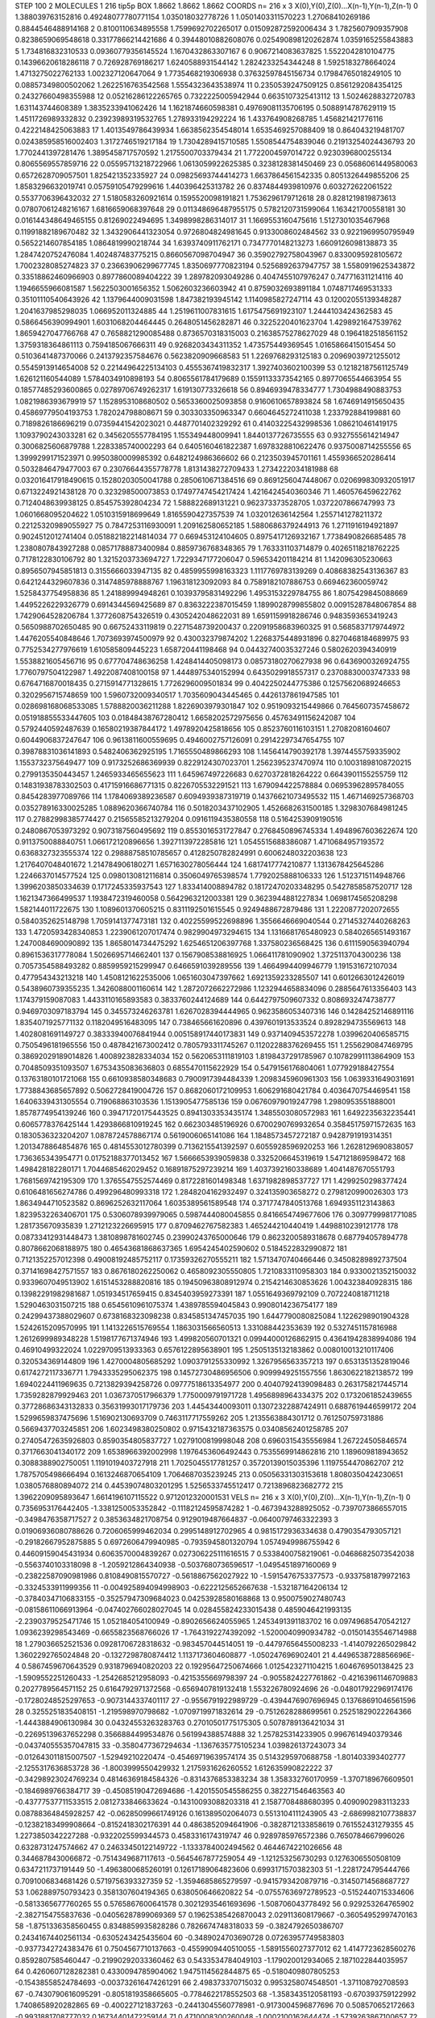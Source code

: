 STEP 100 2
MOLECULES 1 216 tip5p
BOX 1.8662 1.8662 1.8662
COORDS n= 216 x 3 X(0),Y(0),Z(0)...X(n-1),Y(n-1),Z(n-1)
0 1.388039763152816 0.49248077780771154 1.035018032778726
1 1.0501403311570223 1.27068410269186 0.8844546488914168
2 0.8100110634895558 1.7599692702265017 0.015092872592006434
3 1.7825607909357908 0.8238659069548618 0.33177866214421686
4 0.39448010882608076 0.025490898120262874 1.0359165255843883
5 1.734816832310533 0.09360779356145524 1.1670432863307167
6 0.9067214083637825 1.5522042810104775 0.14396620618286118
7 0.726928769186217 1.6240588931544142 1.2824233254344248
8 1.5925183278664024 1.4713275022762133 1.002327120647064
9 1.7735468219306938 0.37632597845156734 0.17984765018249105
10 0.08857349800502062 1.2622516763542568 1.5554323643538974
11 0.2350539247509125 0.8561292084354125 0.24327660498355988
12 0.05216286122265765 0.7322225005942944 0.6635107325413112
13 1.5024628832720783 1.631143744608389 1.3835233941062426
14 1.1621874660598381 0.49769081135706195 0.5088914787629119
15 1.4511726989332832 0.23923989319532765 1.278933194292224
16 1.433764908268785 1.456821421776116 0.4222148425063883
17 1.4013549786439934 1.6638562354548014 1.6535469257088409
18 0.864043219481707 0.024385958516002403 1.3172746519217184
19 1.7304289415710585 1.5508544754839046 0.21913254024436793
20 1.7702441397281476 1.3895458717570592 1.2175500703379434
21 1.7722004597014722 0.9230396800255134 0.8065569557859716
22 0.05595713218722966 1.0613059922625385 0.3238128381450469
23 0.05686061449580063 0.6572628709057501 1.825421352335927
24 0.09825693744414273 1.6637864561542335 0.8051326449855206
25 1.8583296632019741 0.05759105479299616 1.440396425313782
26 0.8374844939810976 0.603272622061522 0.5537706396432032
27 1.5180583260921614 0.1595520098191821 1.7536296179712618
28 0.8281219819873613 0.07807061248216167 1.6816659068397648
29 0.011348696487955175 0.5782120731599064 1.163421700558181
30 0.016144348649465155 0.81269022494695 1.3498998286314017
31 1.1669553160475616 1.5127301035467968 0.11991882189670482
32 1.3432906441323054 0.9726804824981645 0.9133008602484562
33 0.9221969950795949 0.5652214607854185 1.0864819990218744
34 1.6393740911762171 0.7347770148213273 1.6609126098138873
35 1.2847420752476084 1.402487483775215 0.8660567098704947
36 0.35902792758043967 0.8330095928105672 1.7002328085274823
37 0.23663906299677745 1.8350697770823194 0.5256892637947757
38 1.5580919625343872 0.33518862460966903 0.8977860089404222
39 1.289782093049286 0.4047455107976247 0.747716311214116
40 1.1946655966081587 1.5622503001656352 1.5062603236603942
41 0.8759032693891184 1.0748717469531333 0.35101110540643926
42 1.1379644009031598 1.847382193945142 1.1140985827247114
43 0.12002055139348287 1.2041637985298035 1.066952011324885
44 1.2519611007831615 1.6175475691923107 1.2444103424362583
45 0.5866456390994901 1.6031068204464445 0.2648051456282871
46 0.3225220401623704 1.4298921647539762 1.8659427047766768
47 0.7658821290085488 0.8736570318315003 0.21638575278627029
48 0.1964182518561152 1.3759318364861113 0.7594185067666311
49 0.9268203434311352 1.473575449369545 1.0165866415015454
50 0.5103641487370066 0.2413792357584676 0.5623820909668583
51 1.2269768293125183 0.20969039721255012 0.5545913914654008
52 0.22144964225134103 0.4555367419832317 1.3927403602100399
53 0.12182187561125749 1.626121160544089 1.5784034910898193
54 0.8065561784179689 0.15591133373542165 0.8977065544663954
55 0.18577485293600865 0.02789706749262317 1.619130773326618
56 0.8946939478334777 1.7304988490883753 1.0821986393679919
57 1.1528953108680502 0.5653360025093858 0.9160610657893824
58 1.6746914915650435 0.45869779504193753 1.782024798808671
59 0.303303350963347 0.6604645272411038 1.233792884199881
60 0.7189826186696219 0.07359441542023021 0.4487701402329292
61 0.41403225432998536 1.086210461419175 1.1093790243033281
62 0.3456205557784195 1.155349448009941 1.8440137726735555
63 0.9327555614214947 0.3006825606879788 1.2283385740002293
64 0.6405160461822387 1.6978328810622476 0.9375008714255556
65 1.3999299171523971 0.9950380009985392 0.6482124986366602
66 0.2123503945701161 1.4559366520286414 0.5032846479477003
67 0.23076644355778778 1.8131438272709433 1.2734222034181988
68 0.032016417918490615 0.15280203050041788 0.2850610671384516
69 0.8691256047448067 0.020699830932051917 0.6713224921438128
70 0.323298500073853 0.17497747454217424 1.4216424540360346
71 1.460576459622762 0.7124048639938125 0.854575392804234
72 1.588822689131221 0.962373373528705 1.0372207866747993
73 1.0601668095204622 1.0510315918699649 1.8165590427357539
74 1.032012636142564 1.2557141278211372 0.22125320989055927
75 0.7847253116930091 1.209162580652185 1.5880686379244913
76 1.2711916194921897 0.9024512012741404 0.051882182214814034
77 0.669453124104605 0.8975417126932167 1.7738490826685485
78 1.2380807843927288 0.08571788873400984 0.8859736768348365
79 1.763331103714879 0.40265118218762225 0.7178122830106792
80 1.3215203733694727 1.7229347177206047 0.596534201184214
81 1.142096305230663 0.8956507945851813 0.3155666033947135
82 0.4859955998163323 1.1117769783139269 0.40868382543136367
83 0.6421244329607836 0.3147485978888767 1.196318123092093
84 0.7589182107886753 0.669462360059742 1.5258437754958836
85 1.241889994948261 0.10393795831492296 1.4953153229784755
86 1.8075429845088669 1.4495226229326779 0.6914344569425689
87 0.8363222387015459 1.1899028799855802 0.00915287848067854
88 1.7429064528206784 1.3772608754326519 0.4305242048622031
89 1.6591159918286746 0.9483593653419243 0.5650988702650485
90 0.66752433119819 0.2271548739200437 0.22091958683960325
91 0.5685837179744972 1.4476205540848646 1.7073693974500979
92 0.430032379874202 1.2268375448931896 0.8270468184689975
93 0.7752534277976619 1.610585809445223 1.658720441198468
94 0.04432740035327246 0.5802620394340919 1.5538821605456716
95 0.677704748636258 1.4248414405098173 0.08573180270627938
96 0.6436900326924755 1.7760797504122987 1.4922087408100158
97 1.4448975340152994 0.6435029918557317 0.23708830003747333
98 0.6764716870018435 0.2715914771328615 1.7726296009501834
99 0.4042250244775386 0.12575620689246653 0.3202956715748659
100 1.5960732009340517 1.7035609043445465 0.4426137861947585
101 0.028698168068533085 1.5788820036211288 1.8226903979301847
102 0.9519093215449866 0.7645607357458672 0.051918855533447605
103 0.01848438767280412 1.6658202572975656 0.45763491156242087
104 0.5792440592487639 0.16580219387844172 1.4978920425818656
105 0.8523760116103151 1.27082081604607 0.6044906837247647
106 0.9613811600559695 0.4946002757126091 0.29142297347654755
107 0.39878831036141893 0.5482406362925195 1.7165550489866293
108 1.1456414790392178 1.3974455759335902 1.1553732375649477
109 0.9173252686369939 0.8229124307023701 1.2562395237470974
110 0.10031898108720215 0.2799135350443457 1.2465933465655623
111 1.645967497226683 0.6270372818264222 0.6643901155255759
112 0.14831938783302503 0.41715916686771315 0.8226705532291521
113 1.679094422578884 0.06953962895784055 0.8454283977089766
114 1.1784069389236587 0.6094939387319719 0.14376621073495532
115 1.4671469257368703 0.035278916330025285 1.0889620366740784
116 0.5018203437102905 1.4526682631500185 1.3298307684981245
117 0.27882998385774427 0.21565585213279204 0.0916119435380558
118 0.5164253909190516 0.2480867053973292 0.9073187560495692
119 0.8553016531727847 0.2768450896745334 1.4948967603622674
120 0.9113750088840751 1.066172120896656 1.3927113972285816
121 1.0545515688386087 1.4710684957193572 0.6368327323555374
122 0.29888758510785657 0.4128250782824991 0.6006248032203638
123 1.2176407048401672 1.214784906180271 1.6571630278056444
124 1.6817417774210877 1.1313678425645286 1.2246637014577524
125 0.0980130812116814 0.3506049765398574 1.7792025888106333
126 1.5123715114948766 1.3996203850334639 0.1717245335937543
127 1.833414008894782 0.18172470203348295 0.5427858587520717
128 1.1621347366499537 1.1938472319460058 0.5642963212003381
129 0.3623944881227834 1.0698174565208298 1.582144011722675
130 1.1089601370605215 0.8311192501615545 0.9249488672879486
131 1.2220877202072655 0.5840352625148798 1.7059141377473181
132 0.40225599522698896 1.3556646669040544 0.27145327440268263
133 1.4720593428340853 1.2239061207017474 0.9829904973294615
134 1.1316681765480923 0.5840265651493167 1.2470084690090892
135 1.8658014734475292 1.6254651206397768 1.337580236568425
136 0.6111590563940794 0.8961536317778084 1.5026695714662401
137 0.1567908538816925 1.066411781090902 1.3725113704300236
138 0.7057354588493282 0.8859959215299947 0.6466591039289556
139 1.4664994409946779 1.191531672107034 0.477954343213218
140 1.4508121622535006 1.0651603047397662 1.6921359233285507
141 0.6012663012426019 0.5438960739355235 1.3426088001160614
142 1.2872072662272986 1.1232944658834096 0.2885647613356403
143 1.174379159087083 1.4433110165893583 0.3833760244124689
144 0.6442797509607332 0.8086932474738777 0.9469703097183794
145 0.345573246263781 1.6267028394444965 0.9623586053407316
146 0.14284252146891116 1.8354071925771132 0.1182049516483095
147 0.738465661620896 0.4397601913533524 0.8928294735569613
148 1.4028081691149727 0.38333940076841944 0.005158917440173831
149 0.9371409453572278 1.0399620406585715 0.7505496181965556
150 0.4878421673002412 0.7805793311745267 0.11202288376269455
151 1.2556290847469795 0.38692029189014826 1.4008923828334034
152 0.5620653111819103 1.8198437291785967 0.10782991113864909
153 0.7048509351093507 1.6753435083636803 0.6855470115622929
154 0.5479156176804061 1.077929188427554 0.13763180101721068
155 0.6610938580348683 0.7900917394484339 1.2098345960961303
156 1.0639331649031691 1.7738843685657892 0.5062728419004726
157 0.8682060172109953 1.606291680421784 0.4036470754469541
158 1.6406339431305554 0.719068863103536 1.1513905477585136
159 0.06760979019247798 1.2980953551888001 1.8578774954139246
160 0.39471720175443525 0.8941303353435174 1.3485503080572983
161 1.6492235632235441 0.6065778376425144 1.4293866810919245
162 0.662303485196926 0.6700290769932654 0.35845175971572635
163 0.1830536323204207 1.0878724578867174 0.5619006065141086
164 1.1848573457272187 0.9428791919314351 1.2013478864854876
165 0.4814553012780399 0.7136215541392597 0.6055928596920253
166 1.2628129690838057 1.736365343954771 0.01752188377013452
167 1.5666653939059838 0.3325206645319619 1.547121869598472
168 1.498428182280171 1.7044685462029452 0.16891875297239214
169 1.4037392160338689 1.4041487670551793 1.7681569742195309
170 1.3765547552574469 0.8172281601498348 1.6371982898537727
171 1.4299250298377424 0.6106481656274786 0.499296480993318
172 1.2848204162932497 0.324135903658272 0.2798120990026303
173 1.8634944710523582 0.8696252632117064 1.6035389561589548
174 0.3717747840513768 1.6949351123143863 1.8239532263406701
175 0.5306078939979065 0.5987444080045855 0.8416654749677606
176 0.3097799981771085 1.281735670935839 1.2712123226695915
177 0.8709462767582383 1.465244210440419 1.4498810239121778
178 0.08733412931448473 1.3810898781602745 0.23990243765000646
179 0.8623200589318678 0.687794057894778 0.8078662068188975
180 0.46543681868637365 1.6954245402590602 0.5184522832990872
181 0.7121352257012398 0.49008192485752117 0.17359326270555211
182 1.5713470740466446 0.34508289892737504 0.37141698427571557
183 0.8676180262250062 0.4658092305550805 1.7210833110958303
184 0.9330021352150032 0.9339607049513902 1.6151453288820816
185 0.19450963808912974 0.2154214630853626 1.004323840928315
186 0.13982291982981687 1.051934517659415 0.8345403959273391
187 1.0551649369792109 0.7072240818711218 1.5290463031507215
188 0.6545610961075374 1.4389785594045843 0.9908014236754177
189 0.24299437388029607 0.6738168323098238 0.8345851347457035
190 1.6447790080825084 1.1226298901904328 1.5242615209570995
191 1.1413226515769554 1.1863031566560513 1.331088442353639
192 0.5327451157816988 1.2612699989348228 1.5198177671374946
193 1.499820560701321 0.09944000126862915 0.43641942838994086
194 0.46910499322024 1.0229709513933363 0.6576122895638901
195 1.2505135132183862 0.008010013210117406 0.320534369144809
196 1.4270004805685292 1.0903791255330992 1.3267956563357213
197 0.6531351352819046 0.6174272117336771 1.7943335295062375
198 0.14572730486956506 0.9099949251557556 1.8630622182138572
199 1.6940224411969635 0.7213829394258726 0.09777518613354977
200 0.40407924139098483 0.2631758217445714 1.7359282879929463
201 1.0367370517966379 1.7750009791971728 1.4956898964334375
202 0.1732061852439655 0.37728686343132833 0.35631993017179736
203 1.44543440093011 0.13072322887424911 0.6887619446599172
204 1.5299659837475696 1.516902130693709 0.7463117717559262
205 1.2135563884301712 0.761250759731886 0.5669437703245851
206 1.6023498380250802 0.9715432187363575 0.03408562401258785
207 0.27405472635926803 0.8590354805837727 1.0279100819998048
208 0.6960315435556984 1.267224505846574 0.3717663041340172
209 1.6538966392002998 1.1976453606492443 0.7535569914862816
210 1.189609818943652 0.3088388902750051 1.1191019403727918
211 1.7025045517781257 0.35720139015035396 1.1197554470862707
212 1.7875705498666494 0.1613246870654109 1.7064687035239245
213 0.05056331303153618 1.8080350424230651 1.0380576880894072
214 0.44539074803201295 1.5256533745512417 0.7213896823682772
215 1.3962209095893647 1.6614196107115522 0.9712012320001531
VELS n= 216 x 3 X(0),Y(0),Z(0)...X(n-1),Y(n-1),Z(n-1)
0 0.7356953176442405 -1.3381250053352842 -0.11182124595874282
1 -0.4673943288925052 -0.7397073866557015 -0.3498476358717527
2 0.3853634821708754 0.9129019487664837 -0.06400797463322393
3 0.01906936080788626 0.7206065999462034 0.2995148912702965
4 0.9815172936334638 0.4790354793057121 -0.29182667952875885
5 0.6972606479940985 -0.7935945801320794 1.0574949986755942
6 0.44609159045431934 0.6063570004839267 0.027306225111616515
7 0.5338400758219061 -0.04686825073542038 -0.5563740103318098
8 -1.2059212864340938 -0.5037680736596517 -1.0495451897160069
9 -0.23822587090981986 0.8108490815570727 -0.5618867562027922
10 -1.5915476753377573 -0.9337581879972163 -0.3324533911999356
11 -0.004925894094998903 -0.6222125652667638 -1.532187164206134
12 -0.37840347106833155 -0.35257947309684023 0.04253928580168868
13 0.9500759027480743 -0.08158611066913964 -0.047402766028027045
14 0.028455824233015438 0.4859046421993135 -2.2390379525471746
15 1.052184054100949 -0.8902656624055965 1.2453491391183702
16 0.09749685470542127 1.0936239298543469 -0.6655823568766026
17 -1.7643192274392092 -1.5200040990934782 -0.01501435546714988
18 1.279036652521536 0.09281706728318632 -0.983457044514051
19 -0.44797656455008233 -1.4140792265029842 1.3602292765024848
20 -0.1327298780874412 1.1137173604608877 -1.050247696902401
21 4.4496538728856696E-4 0.5867459670643529 0.9318796940820203
22 0.19295647250674666 1.0125423271104215 1.604676950138425
23 -1.5909552251260433 -1.2542685212958093 -0.4215355669798397
24 -0.9055824227761862 -0.42163961146709883 0.2027789564571152
25 0.6164792971372568 -0.6569407819132418 1.553226780924696
26 -0.048017922969174176 -0.17280248525297653 -0.9073144337401117
27 -0.9556791922989729 -0.4394476907696945 0.13768691046561596
28 0.3255251835408151 -1.219598970798682 -1.0709719971832614
29 -0.7512628288699561 0.25251829022264366 -1.4443884906130984
30 0.04324553263283763 0.27010501775175305 0.5078789136421034
31 -0.22695139637652298 0.3566884499534876 0.561994388574888
32 1.257825314233905 0.9967614940379346 -0.043740555357047815
33 -0.3580477367294634 -1.1367635775105234 1.039826137243073
34 -0.012643011815007507 -1.52949210220474 -0.45469719639574174
35 0.5143295970688758 -1.801403393402777 -2.1255317636853728
36 -1.8003999550429932 1.2175931626260552 1.612635990822222
37 -0.34298923024769234 0.48146369184584326 -0.8314376853383234
38 1.358332760170959 -1.3707189676609501 -0.1846989766384717
39 -0.45085190472694686 -1.4201550545586255 0.382271546463563
40 -0.43777537711533515 2.0812733846633624 -0.14310093088203318
41 2.1587708488680395 0.4090902983113233 0.08788364845928257
42 -0.06285099661749126 0.161389502064073 0.5513104111243905
43 -2.6869982107738837 -0.12382183499908664 -0.8152418302176391
44 0.4863852094641906 -0.3828712133858619 0.761552431279355
45 1.2273850342227288 -0.9322025599344573 0.4583316174319747
46 0.9289785976572386 0.7650784667996026 0.6328731247574662
47 0.24633450122149722 -1.1333784002494562 0.4644674221026656
48 0.3446878430066872 -0.7514349687117613 -0.5645467877259054
49 -1.121253256730293 0.1276306550508109 0.6347211737191449
50 -1.4963800685260191 0.12617189064823606 0.6993171570382303
51 -1.2281724795444766 0.7091006834681426 0.5719756393327359
52 -1.3594685865279597 -0.9415793420879716 -0.31450714568687727
53 1.062889750793423 0.3581307604194365 0.638050646620822
54 -0.07557636972789523 -0.5152440715334606 -0.5813365677760265
55 0.5765867600641578 0.30212935461693696 -1.508706043778492
56 0.929253264765902 -2.3827154755837636 -0.04056287899069369
57 0.19625385426870043 2.029113608179667 -0.36054952997470163
58 -1.8751336358560455 0.8348859935828286 0.7826674748318033
59 -0.3824792650386707 0.24341674402561134 -0.6305243425435604
60 -0.3489024703690728 0.07263957749583803 -0.9377342724383476
61 0.7504567710137663 -0.4559909440510055 -1.5891556027377012
62 1.4147723628560276 0.8592807585460447 -0.21990292033360462
63 0.5433534784049103 -1.179020012934065 2.1871022844035957
64 0.4260607128282381 0.4330094785904062 1.9475114562844875
65 -0.5180409807805253 -0.15438558524784693 -0.003732616474261291
66 2.498373370715032 0.9953258074548501 -1.371108792708593
67 -0.7430790616095291 -0.8051819358665605 -0.7784622178552503
68 -1.3583435120581193 -0.670393759122992 1.7408658920282865
69 -0.400227121837263 -0.24413045560778981 -0.9173004596877696
70 0.508570652172663 -0.9931881708777032 0.16734401472259144
71 0.4710008300260048 -1.0002100162644474 -1.5739263867100657
72 1.4958420915203086 -0.5170724957212974 -1.2950742734594682
73 1.978145586543534 0.6838081244521286 1.50148242349626
74 -0.3102277246750352 -0.9038157678529091 -0.09778292488868365
75 -0.9049959982851014 0.21551619086144297 -0.47619260492938065
76 -0.640437994617963 2.200256357673125E-4 -1.54100416803929
77 -0.8522300211800422 -2.3590807869193293 -1.3175648531762831
78 0.7075420640285036 -0.21181432040899592 0.5623615605504148
79 1.060620038496365 0.2327982833463172 -0.22900336756476591
80 -0.8063012832755099 -0.5945329300720857 0.2821639214900208
81 1.5617966577048519 -0.004129020022758851 -0.9211115468231744
82 -0.2722205153813984 2.019335771113866 -1.671752798961287
83 0.16542747543313796 1.4817419123607853 -1.797845312755127
84 -0.17271008290844325 0.4565214593370213 -0.2639685513187377
85 -0.7459891031192508 -0.04545507637388544 -0.4262855589954004
86 -0.6235439604681529 0.6556513305618519 -0.05727986609877727
87 -1.898808553864447 0.03665746280349983 -1.2742144725105866
88 -0.5687754180466388 -0.6244058556579772 0.03208842837858605
89 -0.851077591656177 0.037459997419973926 1.7176423373305862
90 -1.8508800992662668 -0.33442053032612795 -1.01314091599028
91 -0.03558181721240666 -0.6950868934999647 1.565490499701748
92 -1.1486054549273348 -1.3804460232157258 2.2770320165633375
93 -0.6568517634756765 -0.8981105818414343 0.8898373554920647
94 0.25423886820590624 -0.38560889125406883 -0.0032651898238662165
95 0.7659757990521832 -0.1923999891530818 0.9617795709314292
96 -0.7392204960452624 0.5889935082225713 0.06360912000455796
97 -0.1672271052017278 -0.4778972199451939 -1.1898034911545188
98 1.0420579293063763 -0.3257066315285272 0.910595904306491
99 -0.7718612683230299 -1.134342119357865 -1.5027106730877393
100 0.5970118435631632 -0.08656648403125138 0.05642155509430157
101 -0.15036874785369533 0.20567956458212133 -0.19946331508319093
102 1.21823769297784 -0.17167461989084906 0.19354767951331087
103 -0.1490078202627023 0.679812634164343 -0.7968056932290943
104 1.7438933241399377 -0.1320646451133611 -1.3086748357753941
105 -1.2034493570811637 1.0822396415922562 1.9327690612574662
106 1.6077169336543733 -0.4441999703990648 -0.7329569534081224
107 0.2075993138243987 0.4814725708023893 -0.5296917100148459
108 -0.9003929808641624 0.055650128927278754 -0.9671144297679853
109 -0.8475040392553501 -1.4318430795248143 0.738543504326275
110 0.1688211752132319 0.749151475767389 -1.2095535436904974
111 -0.7677231911855494 0.5079775692144257 0.3012864076384257
112 -0.12563649471399385 -1.0697206543402789 -0.7053280419264202
113 0.5069101947010561 -0.07301839288777597 -0.7564559352395722
114 -0.7768383321328886 2.542564255318494 1.1691335799344116
115 -0.1848890140463488 0.04413478135692313 -0.23683191786964275
116 0.7295318215626305 -0.10134597999427147 0.3268914125920537
117 -0.6330882020322359 -0.95715326775044 0.8686425207585803
118 1.9871482309677402 -2.077497985941282 -1.2381222844328352
119 -1.1354162325117791 2.2546473732914865 0.19959182023930722
120 0.38736728458175756 1.565780786995836 0.7307002136297167
121 2.5304107299017544 1.7611641856802287 -2.3136183515703954
122 -0.6643560567937509 0.39708304599254524 -0.7360416846412294
123 0.3199578616426456 0.28654731982958526 0.7285558575666604
124 -0.3961261145572058 0.7524092078922208 -0.7627588129953021
125 -0.5294035452096914 -2.3610736744969305 0.2354014448059019
126 -0.7823026259375097 -0.13171353522841164 0.07346557872987153
127 -0.6590470687933402 -0.5160096824458851 0.9337277075921566
128 -0.14612484427018774 -1.3805779500798314 -0.03072438652325957
129 0.9884528823148939 1.8339077459343198 1.239250826464446
130 0.20640135350366112 0.8965644173877536 -0.6569550011385741
131 0.6469650334803282 0.8672885334312124 0.4604100048235836
132 -0.6052807866438329 0.759045291178965 -0.10053123707753288
133 -0.12725355401429525 0.9182247790133633 0.7736766450944952
134 -0.06255636003238066 0.7624402037029971 3.7016311041303167
135 0.44240790474738545 0.8297685725207262 1.5184256565735639
136 0.4106547713009789 -0.3108893933968906 -0.4585964431248416
137 1.8841370813256384 -0.7432421257616689 0.9496975913556073
138 -0.4770807357802581 1.3519802111630217 -0.16879262921003102
139 0.6845893801370821 0.637735904424058 0.11007005501311865
140 -0.4147293785663608 -1.5399985670253162 -0.09767692449666297
141 0.8304348189659951 1.1958888178434803 -1.1393651239510212
142 0.4397017014405566 -0.36227909116676915 0.07683194042825252
143 -0.3205304669198031 0.6908434545828452 0.11968013205077313
144 0.398934691248378 -0.4089164276274157 -1.1357233131448763
145 -0.5197910297851737 0.9588534484675076 -0.22375805362404547
146 -0.6292861931432371 0.1439132318977363 0.5388766882638679
147 -1.9501191009458363 1.4918138913647119 -0.734265018855461
148 1.2067308866764908 0.5203358106899694 0.3578600790529892
149 1.5121843347245525 0.5057810826737967 -1.0713843637424725
150 -2.2345568093231902 -0.3611762248685631 0.7414371525711625
151 0.0966792986722134 -0.4012725854554128 0.40209999717769296
152 2.3117837082225674 0.026381278178532384 0.7528378472142654
153 0.09788475476125173 1.2627109703439447 -1.0309306746296223
154 0.8861582758598092 -0.4750950111067681 -1.3142264229690566
155 0.697575818466 -1.4986192558717049 1.1375759429670402
156 1.6547862095083565 0.7754690501358856 -1.1055597961139327
157 -2.8133202346862203 1.9117356487031283 0.4460257914908013
158 1.0702105068956251 -1.315776113559433 1.5935592797706297
159 -0.26672917523664497 -0.04146221166526213 1.873822070223334
160 0.008220477042471981 -0.038050974043797564 0.9818304406937018
161 -0.6144841237732778 -0.9495909776924376 0.5563435137161477
162 1.0253637853608415 1.2751342676066473 -0.0955765874854183
163 -0.022230231195286297 0.1531989656210208 0.46447354569240823
164 -0.10967861614990006 0.1398971721875187 0.42196675164482744
165 1.627871915436084 -0.777022319917105 -1.2929328472299866
166 0.14894275877695806 -0.22893336253315363 -0.3082576381737912
167 0.31548376682524704 0.7226175998844513 0.27007573997942924
168 0.33035621937379783 -1.0948100293335932 -0.34169576289782444
169 -0.6124718542162332 0.707881600295592 -0.47153975969449113
170 -0.06548984822462053 -1.28014358962877 0.9697554504952008
171 0.0016576635579250267 0.9401047871519396 -0.448835971932365
172 1.4987474797431946 1.0234711679269908 -0.6779852284301028
173 -1.086361970085827 0.9366496992671728 0.620517726506582
174 0.9782876299578683 0.44207486536083 -0.11389766068960681
175 1.4392439392030068 -0.864191297257586 0.34761717363179906
176 2.0573557371712816 0.21289293711307464 -2.7414718746236137
177 1.3472743680347605 0.898010154646119 0.9041844824248935
178 -0.6454171846890507 0.7884285714191079 -2.15275934228255
179 -1.6458623050485726 0.18548442012007113 0.12994407213846976
180 -0.15381461896109277 0.013872372175025268 0.7296274055839524
181 -1.0919123265660369 0.044915707617475105 -0.44851348894665155
182 0.04826952708281203 -1.3640633202687098 -0.0747040727970006
183 0.18343059405526016 -0.12972922614851815 0.15786619527668408
184 0.7474649033966332 0.07905928465290829 1.4497297929090385
185 -1.3308442140431629 -1.2920029299111764 0.3548319344677603
186 -1.129721895092487 1.0613887174422934 0.9983514373058981
187 -0.8422524480852314 -1.9048249321704436 1.5951614098457472
188 -0.6703699034224495 0.46388519311331305 1.155702945365287
189 -0.7518043901903712 -0.44296539776212623 0.15910734659185405
190 2.0247787255039884 0.721883262440229 0.6813974308591527
191 0.8453466947666025 0.505242964156238 -0.40937585010890215
192 -1.1532508203093732 1.3447131474871934 0.3012721649181031
193 -0.4371583650561409 0.29623551635898937 2.0675120740643114
194 -0.7800862879726277 1.4459810469235899 -1.0824277951289758
195 1.2729494618675294 1.110117303581303 0.21212151128410145
196 -0.014388683134886449 -1.301077387932414 -1.479527778645356
197 -0.186155654356152 0.21280473023363605 1.1334567841690526
198 2.096907675059533 -1.769765946255519 -1.6661255717599448
199 -1.0053165815093268 1.9364187093802214 -0.4029253931560046
200 0.8051398028832002 0.04200066135830964 0.41006050737938754
201 0.27973053908166756 2.1013586851722783 0.06899562796696876
202 1.2335548142855606 -0.3226852573439345 -0.7649700677144549
203 -0.8249341566231677 -2.177798073480357 -2.5473309628495344
204 0.046887510126468974 0.07203706023356818 -0.6071749548160055
205 -0.1583768852272404 -0.9419882152830861 -0.5120169741048186
206 -0.9831648446693864 1.1699272754422694 0.4077203730648672
207 -1.2197160926130486 1.399960528601745 0.14042653433604038
208 -0.8253100021720752 0.0669710591883177 0.5925413847550274
209 -0.02328151237942999 2.058870726907915 0.13610656559187767
210 0.06198756654676067 0.45699788925065893 0.9032708383061042
211 0.5060356022747964 -0.24614821257567948 0.746092391285549
212 -0.1787982473896536 1.287596860498943 1.2777623927296862
213 -1.411122785739733 0.1663550079849982 -0.47010064086933534
214 -0.2565533598704002 0.33676011490175806 1.6055766489498866
215 1.6933094027872673 0.767655172463005 0.941383960205222
ACCELS n= 216 x 3 X(0),Y(0),Z(0)...X(n-1),Y(n-1),Z(n-1)
0 -56.13827036359069 -63.929715899098056 19.465584623492262
1 28.004116365388796 -13.879057685767677 -57.31071312665766
2 -19.843025999595767 -15.76629334786361 13.78167358286079
3 31.59105112394753 61.04978183633483 33.70017146451593
4 94.64902727777361 22.90574231342154 -65.48982156876234
5 -8.182255776391727 -17.068591464726467 45.783633643618884
6 33.87174449648404 -8.803293624755156 89.5551038909928
7 80.79358600172233 -31.730750446280897 -79.5787103233641
8 46.920213230683714 -64.6827328344437 16.549985812058083
9 -49.39824256679006 40.468900532932636 20.557790187140853
10 -51.922303469621234 -29.770287437757574 2.5090948072982577
11 7.589337616928 41.80716149836991 25.061291449533623
12 -33.405269261255796 -23.892337243152888 -25.03186069283123
13 33.94675013205665 5.706249307728255 19.927997656507316
14 -25.48194870953069 -63.97640363014425 -60.46923646708636
15 -19.493350363312512 -52.600149584454584 70.24392205496765
16 20.938374467690267 41.70616832978794 7.696554000249989
17 -28.12445160771015 -32.58588930998704 -82.30027527323176
18 -10.032876778839517 -22.781531604249565 -34.12477933528961
19 -0.8189702592732431 25.33264324833756 23.605403647131425
20 -14.758564586565221 38.65061061900843 -22.77884441117989
21 -18.440118718854393 9.4067473682437 14.232269725588054
22 6.410222993716587 -19.26002631538435 34.21104135939831
23 -75.18855885306445 -67.83322734242265 -30.645872553904553
24 -17.17714454549872 -39.43905055117585 -37.560874410017064
25 -58.22709236619217 27.46309400237287 8.958583072419366
26 -52.78814725511393 -5.329205280398725 -26.880337520100994
27 -65.93599660061616 -13.46684793882838 -35.77231589441047
28 5.692689476948402 4.633058006120166 -85.27800095006359
29 75.88621376838864 -35.18763085257774 -36.933238433071736
30 -17.45709334801192 4.52207658148818 8.022458175886356
31 -23.649761148312678 -16.794126822319015 27.440925950315147
32 -10.949589035096665 -27.515088975276687 -45.000983186570664
33 -128.36378759571195 -66.87597746564171 -83.5021853835758
34 -15.316183134397392 -79.86659347901875 29.11629187845486
35 -36.928143988405786 -66.3892794215175 5.263569255188273
36 -58.09912826814926 -22.276337901303236 37.093963913107686
37 -12.14128342088668 -15.77853595566306 -41.42512734875636
38 42.19159186979354 -61.57167338569437 -56.38924694795146
39 -39.78783299535422 33.289837146708294 24.65159565641794
40 19.20076098842887 18.147470499452425 17.58824383707187
41 81.83915601216029 47.754963183313066 66.18568680600487
42 0.07730003735751367 -52.90732153615261 12.585103065265471
43 -71.95808230209909 36.27606107478405 14.927904324655515
44 17.060870290358096 67.53533652055349 57.28616962143576
45 47.37809333604709 -7.215180057630448 42.68379772463659
46 16.195355807419233 76.3193616829821 121.01017579732223
47 -78.0961000060324 -40.7600056583004 15.683711145775348
48 19.468659530969518 -10.59801911752345 -9.425233824233317
49 -68.56495746945825 -51.3567806287806 39.62921484949369
50 -58.936692068122625 44.40133999443215 108.07982161054827
51 -91.46622674149938 14.796446485323692 -2.2853447965498717
52 66.9697259452775 0.5193525781421329 90.30936269521101
53 53.03487715942731 24.81370997829201 28.82074190311687
54 -21.28229793268727 6.661547786796191 -21.017571382765652
55 23.481892061830678 -7.03480235817014 7.0049487301832585
56 2.486145326970778 -8.050519993951923 -62.33947714692885
57 10.099974537999628 32.048667863632886 22.41772174940327
58 -90.42974401115467 29.894327282271064 -56.00598512302481
59 -42.82015853471647 22.62156986144882 -41.8045094499073
60 5.5084362440308325 -28.861122259276996 27.524090815653665
61 37.216026823721144 60.84612011770221 -112.21583362391608
62 43.84420633618861 -25.4561447442003 -14.495376617763569
63 -0.13553287362525168 -9.349703609123424 63.31190925629579
64 -39.12415777770536 42.42201009003479 117.76340798106513
65 -82.93533857782154 2.016423462969449 33.76763926738272
66 77.64468978457299 34.64822114127599 -50.80184544341398
67 -35.25747779650405 -53.80466310809331 -10.955420234202066
68 -40.79299819839853 13.239593384950666 4.489054793381683
69 -24.758210562560464 6.632585453709019 -65.22005941841212
70 2.7992699017487865 26.18424482299733 -31.09711968174635
71 -0.8580469283316461 -42.094742325386214 -30.247958996094837
72 82.73926162654377 -68.89865592093516 -70.5853328973172
73 81.89794158716693 16.029938362559363 10.636518022980042
74 23.35568697081986 -62.64388206209776 -94.85525791546803
75 11.740452308781528 94.7971103829579 -3.4859573697434314
76 -66.9723512008735 14.89663349006807 -4.3278384995602535
77 -27.974821102861302 -50.755558549602526 -31.143380245313494
78 0.8577831677346808 -10.38673571764825 74.00636676326974
79 27.551788413076792 -81.31465197667004 47.01384052329428
80 -37.56498828759285 -37.75896040652182 20.62962177386285
81 11.887978574801338 -71.44135830462199 -20.603188131346343
82 -2.890007710856821 15.993295116036137 -31.474024047700908
83 62.87241606862793 73.51902389628697 -99.56058688600076
84 16.985328539386245 -39.92648321145694 1.4791890417957063
85 -15.016633136018203 -13.283408812043845 -14.227939236028597
86 1.1556717730997548 -22.86252888722894 6.046950499063541
87 -113.44113697318585 -16.807310413712308 -65.16239464817599
88 6.386075102595143 -0.26165121612160647 30.22624990567303
89 25.262472988979372 -19.015958755266283 -11.203907080276736
90 -82.19337283925438 -39.52965992384503 -9.89871331964557
91 36.4820182459504 -13.046085923839897 8.252820952415746
92 -79.49455215632499 -25.90467266428501 100.28354939151612
93 -1.2098909404078597 -22.62517501086822 2.8688698026440136
94 66.34255120517798 -91.51263141893943 13.13319590518509
95 -41.97127295811356 -50.36521531494196 56.137009022922356
96 -64.19970390479003 20.518204551290253 52.57650916005031
97 -5.6609466131891395 32.15113747624271 -99.23365927762741
98 2.375295350258966 -36.8487721835383 -5.3440588625321865
99 -40.585735552010114 -11.746504811574667 -10.320637084610382
100 -21.233910225542644 18.903103454428987 -12.95247637972436
101 -8.311744130774045 -46.882975732445374 -19.67542426534048
102 67.66278873058187 -27.292483394501296 -27.144710834491853
103 44.960649953861235 15.244467109100285 -19.06291788809762
104 131.03957744419614 36.086413521961944 -1.535010166756976
105 -63.57517390009926 40.05220923887876 40.80405062969843
106 105.9865922917709 -13.376300407490149 -27.42880901482293
107 -18.88119206693966 -17.804085667697695 11.729901193998714
108 -44.4350577304255 -105.92138068678213 -9.729275923859483
109 41.537270111575026 -100.41836500358082 -0.9942768450390389
110 -78.36624324344547 -19.890697455883554 -101.01599462273091
111 -25.23005114210332 82.24681077144082 -25.197287551088788
112 -16.144498495285617 -34.810060714225216 -1.2860485417084107
113 26.380369798854844 30.14754774766118 67.75274091564111
114 -18.256391786192296 24.209609052846265 19.96546431664771
115 34.306946267896606 -19.464942796791945 -53.200003437666965
116 67.39084911302196 87.84366413524305 26.5053423862647
117 -12.002848762348023 -70.49527723738986 42.690849755429184
118 81.80182138136476 -120.97364973934184 -47.44013688893779
119 -36.105950363456856 80.59580967291554 13.678117151246994
120 -6.663132377194451 77.03235852502696 22.743169771434054
121 65.32462401268377 26.342104590588335 -68.4170176033484
122 -34.09996807261044 -18.312849627971588 -58.004950668680635
123 30.764286082692543 -20.94232742126682 5.061375082157554
124 10.449416429394333 79.0578670142718 1.7273397365326457
125 -16.123800684280752 -3.6859711853136474 10.789386439946696
126 -80.12473053903064 -108.06984494263368 -18.083743631344902
127 -42.417724280920595 1.8651916138116746 51.892888494344334
128 -25.6561136224976 -80.04785386865434 20.14413343147382
129 -60.497658683372265 123.21673512489697 90.7494441697382
130 19.231323213784208 38.2126278134143 16.80963116783829
131 54.14841839404944 27.639374566111684 87.78592458217517
132 -45.21442026686288 66.68121312147804 -41.9408844836
133 -4.642140577255162 77.58906048789214 10.422551313913964
134 88.42066831366958 93.10047116095481 213.87867113221486
135 7.092352730523089 45.37688340266129 9.411762910559546
136 154.65016673807435 -0.48683928192404835 99.20025934261048
137 59.40702967624445 2.1501685266388506 -66.72251739213128
138 -32.28117869524871 58.53759497097599 -6.257018030085575
139 60.464621766241315 87.09336280651208 -28.881371439837153
140 -38.03931641127869 7.9532303348615585 -15.310560750203848
141 26.83323881569495 23.555222204367453 16.70474358834184
142 16.136316544660417 78.32036429347463 2.183477565994238
143 8.174028488293851 22.76567184369712 8.243072643954605
144 98.8944820062878 66.55413523276917 -31.202901076504247
145 -19.041333658430958 61.122044067208094 55.51897855842182
146 5.360788609131632 -25.457063585898645 -15.159096432287328
147 -11.65389943497837 23.235110444271776 60.84806250492767
148 6.466573714509128 24.169464759461015 25.112385855199165
149 61.971782632326835 50.21432508165228 -10.015559418967511
150 -47.38992132214412 25.31074269065642 55.90152230623457
151 69.46786804816344 31.357427983303644 9.721772088467588
152 58.68337938642236 -48.78564404049396 3.6510605988270015
153 24.42192037098735 9.45361054563756 -87.21737795359107
154 70.63807173306839 17.092843195047905 -37.22914105557203
155 -71.82243633777324 -48.228272616527406 -3.3650326614693284
156 1.620888344207117 52.90331127299706 -17.939425724174185
157 -3.711499628773211 39.85220781057489 -7.396774659874325
158 -10.130666732389749 -17.74617427930704 77.21134890966304
159 -31.426266746799023 -19.414728488999728 15.37077319440018
160 -136.66358903116893 -29.006791921882765 -88.64132761057738
161 -131.7171527767313 -69.30744682516364 -38.943848239584355
162 -1.2560709761764315 20.596603942282457 48.909606412317544
163 51.07128060030486 4.390966927180852 61.04438597711808
164 61.75504089609133 49.27028812784073 10.264231821131716
165 88.08434078632698 -24.984496119280315 8.305767056778194
166 -12.974122306003153 52.62571898269533 10.238675317147766
167 45.022029713160556 87.72865454879786 27.286418247018318
168 77.25572098191203 -51.187025909632524 19.920055987665236
169 -13.613930510618864 13.411559518583942 40.80493227109092
170 -3.8177793724073297 -59.179373976545946 84.55841191090148
171 -12.771214257577839 -8.131776122646926 72.72776025230982
172 41.26338105938497 18.349454929599318 -75.35038210563103
173 -10.75137074409524 123.49505016718518 2.3480984774150073
174 -7.385695053360649 40.556656425004746 -5.979231013745064
175 -144.95514761438568 -23.913738271962842 -36.11815942919347
176 -55.47602361286238 -147.31294879698308 -131.96532771242377
177 8.072988989683083 -21.730783585251174 59.8243559147339
178 -12.76996455755242 1.0332969343786544 -18.21615114707373
179 -16.924168841214264 11.347986643770426 64.08325979460754
180 7.574996179986513 -43.173272615572415 0.9197626653754583
181 -9.905108355863803 33.61101993353344 -63.74415003761695
182 85.38140323922458 -2.616556886896717 -11.75896946246597
183 -30.020659357581735 15.859970319749465 -24.30430662193197
184 59.8410835825556 -59.69526116874175 18.109357824294207
185 -67.20377244276852 -46.86852326698127 3.419340537398753
186 -45.8720510541946 12.30432985211067 39.86552763971801
187 -82.5317406807044 -104.21101497580892 -10.674583399744705
188 -3.0735022406312993 -10.169410623713702 13.73424278762338
189 53.375617619371994 -21.4223932767674 41.098971321012016
190 108.5841457162403 16.14554541315006 16.028033456263785
191 28.18005043051133 2.066839845728822 -43.84818057409107
192 21.277734380454277 74.66558284797202 51.787247804685194
193 -12.811657543077622 -115.99075385747864 -15.049020515950986
194 -8.189441816912407 24.73322344188267 -75.9848349895459
195 68.29292734415976 59.126434905471555 13.229243359110349
196 -25.45892413303344 -44.01430653000551 -55.262490940342595
197 67.45968021014619 -35.96514620694043 -12.975302891885548
198 73.4853945195074 -61.87627882762692 -84.56410697413416
199 -86.37723746145473 72.474726332082 16.270147001548963
200 72.6694174846103 41.96832932691335 -0.1575859635330943
201 -1.3188320689221342 121.60274932376095 -37.084724313882916
202 85.82412967891963 -39.1176188520559 -22.020558497358937
203 -35.46837367052037 5.139785389156678 -65.9438390000005
204 -14.598539769088319 10.004804878890013 8.078101565517546
205 70.13000195137626 13.143447877442014 -26.3536685878762
206 -8.879570032744937 21.266101337312648 13.023682000184678
207 -35.20692579854477 -6.949780995846879 27.68553803188428
208 -16.02223238659346 8.724986412004569 32.249765623852056
209 -21.92283674943431 42.39517257115395 -31.0835847334287
210 12.044399376587961 36.61438987167334 12.112280313110347
211 0.35512831067678974 -20.13396427883049 -2.576363996014237
212 12.524172053226437 -18.116893303517443 19.72745831389247
213 -2.3053132405870613 69.16787518019689 -113.90607520468795
214 -2.678438593378786 -6.332517876560587 22.07413047163456
215 -20.85577397670201 53.858686201516406 -7.603740069566982
ANGCOORDS n= 216 x 4 q1(0),q2(0),q3(0),q(4)....q1(n-1),q2(n-1),q3(n-1),q4(n-1)
0 0.7338894576265794 0.018862804672801187 0.6790069650485493 -0.6779652263016455 -0.04156168255155206 0.7339181006551359 0.04206442571013166 -0.998957867551661 -0.017713355027127377
1 -0.179661267160772 0.20250417493915454 -0.9626597987941489 -0.9649831856522649 0.15384739369937028 0.2124580684754333 0.1911263469294243 0.967121005140577 0.16777270613925774
2 -0.31800166877193314 0.05817132875728971 -0.9463038809858495 -0.8922306723282132 -0.3559028694368954 0.2779524687483919 -0.3206234021636697 0.9327106968600688 0.16507995016899452
3 0.8202781173178174 -0.19128574246973976 0.539030217128262 0.5372353402233084 0.5810650620643518 -0.6113440789467913 -0.19627022052437865 0.7910582522014148 0.5794004160849031
4 0.1269593144112606 0.19188890452525484 -0.9731700677704361 0.41549441195946485 -0.9011743433944415 -0.12348763678219707 -0.900691804178696 -0.38866881934069764 -0.1941412443496431
5 -0.9529263809617985 0.08676807733736337 0.2905212784327854 0.1950005236733011 -0.5583405934751373 0.806368760211459 0.23217688996578162 0.8250618658215922 0.5151376605654143
6 -0.9441910584381865 -0.319085179710746 -0.08177954056085344 0.05206565144180641 -0.3897174506022606 0.9194615144942293 -0.3252574566483066 0.8638894355095644 0.3845811099230472
7 0.4211306518321004 0.7627931788722284 0.49070922179380205 0.04376169642040786 -0.5574828752097755 0.8290342319676893 0.9059436450540858 -0.32765745850484207 -0.2681542501476885
8 0.5980474450311754 -0.17071000012696538 0.7830691855438653 0.01569102797273556 0.9793591508127628 0.2015178537015026 -0.801307085412851 -0.10823007703939218 0.5883818532986939
9 0.8933528938029518 0.3979478034876881 -0.20870590033157987 0.44746571304863714 -0.7452679245980881 0.4943178696053098 0.04117089724265517 -0.5349890337797418 -0.8438552547419806
10 0.6895472003154294 -0.656808780804945 -0.30516697723487857 0.0011796106784509337 0.42237921327621897 -0.9064184512193086 0.7242397856068091 0.6246583271274646 0.29202518263758925
11 0.6700093189586064 -0.6421622589094318 -0.3724448224112588 0.026956260355856066 -0.48033208925087045 0.8766723698529109 -0.7418631090276998 -0.5974183770760877 -0.30451668295107653
12 -0.18858263680356627 0.359966447570557 -0.9137071443956453 0.055321881659565676 -0.925029683517639 -0.37584514633143373 -0.9804978727696774 -0.12142586723875953 0.15453051562541267
13 -0.6323398241862289 -0.37398616504473486 0.6784398979299943 -0.5986013215547543 0.7917854248624449 -0.1214590416901758 -0.49175482161441614 -0.48291840856456036 -0.7245460689897136
14 0.7149264402583796 -0.20464408433576461 0.6685813217297136 0.4464395443600442 -0.6023146130069251 -0.6617468097315682 0.5381188700009225 0.7715814316743846 -0.33924943042580846
15 -0.9004866255890545 0.42277766775186215 -0.10189642184853116 0.3330709517319917 0.5198163791451512 -0.7866731678942482 -0.27962041815214883 -0.7423274046017179 -0.6089026573514824
16 -0.04945590463546981 0.4634721367986273 -0.884730293314298 -0.8622651164307086 -0.4668427235936862 -0.19635870343421472 -0.504036687636351 0.7531609720630414 0.4227239852168699
17 -0.3690573544995401 0.904503182620755 -0.21370695290216438 0.9293679498215525 0.361251109419131 -0.07597927209395311 0.008478380404301884 -0.22665310183709114 -0.9739386471915696
18 -0.6731772758462237 0.09218080348987619 0.7337131965231484 -0.7372860453056927 -0.16005972732240292 -0.656346075700135 0.056935425542880745 -0.982793764305329 0.17571219126973472
19 -0.8728488536947325 0.47526951069298246 0.11069675157585096 -0.1771214650245423 -0.09717883068605451 -0.9793795288314162 -0.4547118485715458 -0.8744570698851616 0.1690028629831558
20 -0.9656876401217626 0.24274595983288025 0.09231349143475989 0.10296220745181074 0.6841755817404218 -0.7220128511230296 -0.23842433926240097 -0.6877340854828777 -0.685693562834242
21 -0.46650777063527976 0.671204493049918 -0.5760685969973594 -0.8682169058015498 -0.22302367364017026 0.44323791069405183 0.16902634237681563 0.7069264243934082 0.6867933649046637
22 0.2547154667520008 0.9506848803672763 -0.17696974102475316 -0.3698440357867331 0.2648655194726293 0.8905400865696484 0.8934961780501867 -0.16138313057922732 0.41907047733544384
23 0.2982920444815758 -0.32253875541612487 0.8983265594724563 0.7305576647483657 0.6828461035784895 0.002587915201846145 -0.614253493825162 0.6555073989531279 0.43932072025035385
24 0.8106653612238516 -0.2690121606258012 0.5200520450370698 0.5598972169778409 0.09633962816095237 -0.8229421501334594 0.17127982523422997 0.9583063881041607 0.22871835953085334
25 0.49441801360583604 0.03413341835641963 -0.8685538196182004 0.664046150691493 0.6299423344744897 0.40275968639951676 0.5608863856199977 -0.7758914646960186 0.288788672627578
26 0.555672851373264 -0.40846212229977885 -0.7241452733347548 0.12618760822443156 -0.8194683460800907 0.5590602090145207 -0.8217690489287732 -0.40203274048157184 -0.4038134542131749
27 0.18735442492341975 -0.046146038605932325 -0.9812078590097981 0.7981937782495745 0.5893543913950579 0.12469199536067684 0.572525118947007 -0.8065556053145584 0.14725163398203248
28 0.8067764976028636 -0.5565971376633506 0.19827079780094248 -0.5863454620860709 -0.7955820860037496 0.15247341906376458 0.07287442628746517 -0.2392671535645657 -0.9682151347806875
29 0.12852791875771075 -0.7610013422506592 -0.6358911315567352 0.1843680777094222 0.6483669673866413 -0.738666831205774 0.9744172545791338 -0.02229871508735526 0.22363761151449887
30 -0.38367863020835463 0.8277455288380346 0.4094240444943103 0.9172969350933176 0.39277495337401785 0.06552990821326396 -0.10656942145775838 0.4007058465890859 -0.909987792731023
31 0.053261978812886655 -0.3958329207747047 -0.9167766687933889 -0.851678569214687 -0.49732900390145246 0.16524974014748475 -0.5213509147909481 0.7719975134087903 -0.36361114248230314
32 -0.5154389436349345 0.8458191120270765 0.13752354385426008 0.6348845879719366 0.4847180851497229 -0.6016393752776625 -0.5755382309979172 -0.22279678556594681 -0.7868400962084192
33 0.12697458990348703 0.9668016273252608 0.22174775516354733 0.9208538949167995 -0.031808018100605635 -0.38860822714023036 -0.36865370978114886 0.25354065430566197 -0.8943218541883309
34 0.48217468497437604 -0.5945132194255023 -0.6434761884469309 0.36406348879242595 0.8040498011168566 -0.47006562675038677 0.7968471304448242 -0.007612440625191626 0.6041330163544948
35 -0.481999377851194 -0.7845062586470772 -0.3901621840909609 -0.5039447119672908 0.6125004400303791 -0.6090015913302657 0.7167400693635515 -0.0969182186493263 -0.6905726115786612
36 -0.21529399028699991 0.7228196159675011 0.6566432064058013 0.5705466279459245 -0.45260964153665323 0.6852890322539781 0.7925434013893708 0.5221841774323085 -0.3149581587346322
37 -0.6417672216382194 0.5526255613476689 0.5317328485018895 0.5962024336386674 0.7956296142293942 -0.10731344316772154 -0.48236655289736996 0.248150168056268 -0.840085711543503
38 0.8051335484807509 0.10501594461548718 -0.5837222117474341 0.4385675225097935 0.5571483989789009 0.7051554365633707 0.399272459994953 -0.8237459031107689 0.4025222848462098
39 -0.039533528713995125 0.9625752108288925 0.2681157653050852 0.7292971639237282 -0.1556281027143117 0.6662623659928171 0.6830539852751211 0.22187576961727185 -0.6958508432534322
40 -0.9139204158417956 0.29462100472179037 -0.2791915777459677 0.39938642455982365 0.5300706151665548 -0.7480077718942957 -0.0723875499300794 -0.7951248999457087 -0.6021099867145916
41 -0.42180140014554185 0.8207319544668348 0.38533444921562254 -0.25709865411293525 -0.5158136727576966 0.8172126632948908 0.8694733238510426 0.2456324773177679 0.42858001026431125
42 -0.9096156864909287 0.2595269910407324 -0.3244149253825729 -0.254037316118578 0.27042307528757953 0.9286206988707933 0.3287314175872252 0.9271014514460385 -0.18005153100638385
43 -0.556006813067482 0.8143529730181495 0.16639008131209962 -0.8199755836953003 -0.5701657018434851 0.05050855952096542 0.13600171309986894 -0.10835270083311577 0.9847655691869364
44 0.7306145045054441 0.030542005592984 -0.682106759752914 -0.009137223425010273 -0.9984722580035759 -0.05449459739567567 -0.6827290509084413 0.04604710513803798 -0.7292192449147659
45 -0.3413666155641439 -0.7013990163972982 0.6257062038810092 -0.4915194949084958 -0.43421117465731174 -0.7548968419112743 0.8011725281755372 -0.5652433773160154 -0.1965260911360188
46 0.06951982336347305 -0.635131161109194 0.7692693951715454 -0.8989780861868704 0.2943929222551213 0.32430110681569035 -0.43244120376683026 -0.7141016842958485 -0.5505028517369587
47 0.6686983397569103 0.09711322415372961 -0.7371645352977952 -0.721415153347186 -0.15528265262823415 -0.6748684866800287 -0.1800075190857471 0.9830851028711604 -0.03377830051064692
48 -0.9776357710977827 0.09615444148587647 -0.18703642012341634 -0.13715226656799942 0.3826992022673099 0.9136359101738646 0.1594288394403733 0.9188556164961382 -0.36095263011674145
49 -0.7868979287022811 -0.0871382683357913 0.6108998052017189 0.44365071143881407 -0.7679870232366182 0.46191988307496507 0.428912224171676 0.6345099324136633 0.6429863525958468
50 0.42452260073806797 -0.6006245037073399 0.6775180934918977 -0.7339569543098149 -0.6664563325233477 -0.13093183745670361 0.5301770936987474 -0.4416855922325719 -0.7237583069860499
51 0.7435269809710681 0.39036630426573427 0.5429380968968355 0.5439594029359475 0.11916852814070635 -0.8306064229575546 -0.3889418935080371 0.9129145690559904 -0.12373840583947662
52 0.6893721137621845 0.7164339479103781 0.10718436009331535 -0.7244072202647873 0.6816783736478985 0.10270722530087167 5.176826323226739E-4 -0.14844862135536857 0.9889199860567018
53 0.7850193441676504 -0.3733797248150166 -0.49429971715514387 -0.6150273182997219 -0.5651740298032074 -0.549836079009966 -0.07406771920104997 0.7356397876223533 -0.6733112770771716
54 -0.0039316957797635435 0.040058853177314994 -0.9991895866403008 -0.9096692015657689 -0.41512803584665353 -0.013063597390841694 -0.4153149232702655 0.9088806314011828 0.03807246213204852
55 -0.5113348876602615 0.7677240742112355 -0.38618179467444447 -0.6565561670463064 -0.05903897353984199 0.751963030418935 0.5545003446120969 0.6380549705784511 0.5342426624158727
56 -0.3746699835842475 0.5010551779012922 0.7801064748476878 0.8830722952555126 -0.06351613876598163 0.46491829547612773 0.2824990703580196 0.8630813454214907 -0.4186703553301686
57 -0.47355195029923863 -0.7870868381641335 0.3952756753919797 -0.25647586218767243 -0.30610757330200405 -0.9167978434105607 0.842596393585256 -0.53553007642518 -0.05691093709618328
58 0.4416391541643948 -0.8404490753282267 0.3140067026177816 -0.4651824862285995 0.08476800764446599 0.8811467751664138 -0.7671767149849786 -0.5352193350953637 -0.35352531921340763
59 -0.8766267004907174 0.30284046352815314 0.3739161425196983 -0.3312004042942131 -0.9434796976046022 -0.012343111571880122 0.3490442954441562 -0.1346614787457028 0.9273803782482714
60 0.7010070498692338 -0.08336485612830927 -0.7082650752340862 0.5270686746359383 0.7295766121276076 0.4357941936900051 0.4804037138190698 -0.678799136563324 0.5553773527519258
61 -0.26671486918017395 0.006460806380747444 0.9637538256936298 -0.9108007414746344 -0.32865398457881817 -0.2498570946555558 0.3151272566558663 -0.944428301355571 0.09354141174459073
62 -0.24783670327488028 -0.9327357888608467 -0.26187958432830355 0.9665458163061843 -0.2564913485578655 -0.001171791780317154 -0.0660768756135442 -0.253409029620284 0.965099844687609
63 0.5576622739243972 -0.043945574524534695 -0.8289038392486687 0.07137687776423651 -0.9923601141954999 0.10063172995891559 -0.8269934277623392 -0.11528308737019521 -0.5502650999330191
64 -0.5355798026828862 -0.21884885635379425 -0.8156343868614158 0.4745476668288663 -0.8769152322911676 -0.07631636314061002 -0.69854046902484 -0.4279308979828021 0.5735123012509784
65 -0.5247231268295575 -0.19031353100364878 -0.829726702045394 -0.14926910036289864 0.9801579184591461 -0.1304192875255576 0.8380837522867576 0.05541854201209699 -0.5427194573204387
66 -0.7065468463233606 -0.5823180358018639 0.40211597721350767 -0.5453804132917156 0.8101592851204218 0.21494682489147038 -0.4509454055074445 -0.06743617658961806 -0.8900003389542632
67 -0.27815572347322975 0.14864037487091303 -0.9489654537744368 0.9470961922836231 -0.12224827023321498 -0.2967560664701696 -0.1601193182003474 -0.9813059662425486 -0.10677267700978132
68 0.49470280851 -0.8424067531985427 0.2135883737889448 0.8217147583924223 0.3733899769448102 -0.43054010377343116 0.282938132976807 0.38849811747631563 0.8769351319367679
69 -0.8842659348232774 0.3660116140756577 -0.2900159562383561 -0.20591335481142373 -0.8630097694378843 -0.461317491718093 -0.41913416327164527 -0.3482091845665451 0.838496819887876
70 -0.18706542410550497 -0.695249002944254 0.6939995324272568 -0.6996641307186664 -0.40160332624600115 -0.5909186682901858 0.6895481355858554 -0.5961070308704385 -0.4113146927316195
71 0.974413725981822 -0.11227894418311442 0.1947083185468779 0.13465829065839557 0.9852320923667595 -0.10575854068388318 -0.17995842679682042 0.1292716630346753 0.9751429647805847
72 -0.33862597752041956 0.4404629619149724 0.831459455733973 -0.7497202420101674 0.40765022618733365 -0.5212876862248299 -0.5685525534799418 -0.7998835366917558 0.1921830420743018
73 -0.7132333761413785 -0.25233893615028297 0.6539290576664393 -0.6733949590453429 -0.012224522093269206 -0.7391818383807287 0.1945183289314774 -0.9675616891765307 -0.16120483041016742
74 -0.9606448799992625 -0.22039264138608436 0.16908133591282268 -0.12055773265420491 0.8791662652600746 0.46101248478314344 -0.25025436585298017 0.4224852206308716 -0.871136608529345
75 0.10693497092662012 0.683858165718142 -0.7217360467466944 0.8375214714462041 -0.4531623423008446 -0.30528949603123107 -0.5358383122356163 -0.571823312484755 -0.6212047991117371
76 0.1792324754260637 -0.5899114548534568 0.787324707592314 -0.4925714767072187 -0.7465609209181095 -0.4472361028499094 0.8516155588568801 -0.3076544600531289 -0.4243815183561859
77 0.7795273065613006 0.2872233530973385 0.5566326650141943 -0.5403113447059709 0.7578940099829656 0.3655958429932883 -0.3168608986721296 -0.5857468865196526 0.745989112403945
78 0.002755815494372049 0.13468452499804223 0.9908846977358209 0.7761256227179739 -0.6251172597658384 0.08280959668715267 0.630572298187609 0.7688227951022908 -0.10625481866484121
79 -0.46444361858104183 -0.4392039515124854 -0.7690201649730414 -0.20661179180369424 -0.7906579354297173 0.5763432975490227 -0.8611641496526719 0.4265676008768525 0.2764713172015359
80 -0.8419192128706824 0.23813701538675985 0.4842135901664709 -0.24162220578326588 -0.9687352887564209 0.05630852502463959 0.48248393617989593 -0.06958952665960326 0.8731360427262493
81 -0.32234947698844824 0.878181259537373 -0.35339565657012084 0.6555515665965955 -0.062222575544562446 -0.752582550040427 -0.6828930796384064 -0.4742636676891394 -0.5556356857618311
82 -0.362558670344886 -0.8290387915326111 -0.4257298353321016 0.5216666866942742 -0.5590716324202417 0.6444398946499097 -0.7722791454850806 0.011558198696874168 0.6351781871976713
83 -0.30362025246498975 0.7341056932219252 -0.607374327307514 -0.43256912485914056 -0.6741896039384163 -0.5986253671203431 -0.8489397472799196 0.08097659612829376 0.5222490750281735
84 -0.0874945221494162 -0.9134679993079248 -0.3973926557376473 0.7252616579408594 0.2150568140257266 -0.6540230074408557 0.682891086568514 -0.34543708686456637 0.6436870224758269
85 -0.9584118896996172 -0.28286630191962436 0.037859013731444305 0.2632699572738112 -0.8251108534987304 0.49988099487341553 -0.1101616052871751 0.4890590298490642 0.8652662515339645
86 -0.4032719245012727 -0.11121018147939978 0.9082973359227466 0.19157750852541872 -0.9808519528004506 -0.03503576622167184 0.8948015495830545 0.1598803997457645 0.41685542414715016
87 -0.6831165063129133 -0.7302691648250723 0.007667183872151998 -0.5719242380850869 0.5284081102190487 -0.6274452445795787 0.4541525125920065 -0.43300325167419124 -0.7786229378498591
88 0.713683530461415 -0.6972902089627192 0.0666497024213227 0.5608726721759717 0.6258613431141121 0.5419588774082214 -0.41961609115274656 -0.349405128296825 0.8377579557160665
89 -0.8881719662353383 0.1384838251533294 0.438146994243443 0.1693675679425051 -0.7877168112882503 0.5922979420385653 0.4271594378249192 0.6002703185938653 0.6761733204529197
90 -0.8680019633102763 -0.4094507243292876 0.280931835212259 -0.2745403734249094 -0.07570413019273607 -0.9585908762509041 0.413763428844571 -0.9091858935432199 -0.04669942111846912
91 0.5334072632045066 -0.8009109779830512 -0.2720630384798964 0.3067049288004215 0.48288622342387777 -0.8202152046121516 0.7882948548672675 0.3540656726846903 0.5032183633534574
92 -0.38697923537561735 -0.8569890187430881 -0.3403188110314772 0.462318520886756 -0.49965868514908524 0.7325317628609569 -0.7978149263038389 0.1261388921342751 0.5895594314892705
93 -0.848886190798324 -0.19857668423299268 0.4898566479603348 0.5251664302687559 -0.21176750751902085 0.8242297879098708 -0.05993709694902231 0.9569335521540714 0.2840523211859244
94 -0.8256850380704306 -0.48943915727632015 0.2805236696453128 0.37656533132588704 -0.10791816893297737 0.9200827245729446 -0.4200509125690018 0.8653340280717019 0.27341223584753677
95 0.05008804685544091 -0.33779712780952054 -0.9398852525738706 0.615223544333761 0.7517594085413034 -0.23739794052821336 0.7867599240299493 -0.5663487371869675 0.24547490671577318
96 0.8768502616985129 0.4452876530836045 0.18125265396827264 0.46603539324520576 -0.6946637424809784 -0.5479537362999826 -0.1180873862952012 0.5649435289421582 -0.8166358908989704
97 0.4879229693358257 -0.10069987872944315 0.8670586545432679 0.08635301626556482 -0.9828820493812864 -0.16274530280742258 0.8686048195677646 0.15428030149023012 -0.4708749897751324
98 0.3945725668457126 0.047035242222001485 0.9176601633948742 -0.06001602885432719 -0.9952372702753394 0.07681700420765786 0.9169027024572094 -0.0853842013723862 -0.3898704558986995
99 0.2841207881042926 0.8733449723292827 0.395656337083283 0.7873252987895599 -0.44802062664048553 0.42355211248511193 0.5471693080326522 0.1911702838095698 -0.8148985648135848
100 0.9162202067671746 0.279379787102863 -0.2872063148154482 -0.1314609263636648 -0.4675186187928876 -0.8741535139331059 -0.37849512222896403 0.8386735214851773 -0.3916224799580975
101 0.9480731097830499 -0.08140026364548869 0.3074595511359881 0.24402442645458228 -0.43382523245763055 -0.8673221702323749 0.2039839645653805 0.8973124677399317 -0.39143438458911867
102 -0.2914179663773425 -0.908285435037339 -0.3001551888132713 0.9550279820957616 -0.294204455605142 -0.036949854075198324 -0.05474597963860968 -0.297424455620446 0.9531744703422826
103 0.06902666202911167 0.9905706565734191 0.11834312090198931 -0.04745528633092197 0.12175210419067051 -0.9914254489997686 -0.9964854819456085 0.06281878270746942 0.05541195548600328
104 0.5345656472142765 -0.7971871152006687 0.28059271582922046 0.5272599992379916 0.0551142867001136 -0.8479146823856062 0.6604819922010996 0.6012113761062539 0.44978708209383933
105 0.6087179938537696 0.7100758599535701 -0.35391337509317566 -0.14184858736209538 -0.34148800375243715 -0.9291205097061178 -0.7806032168919256 0.6157744850222172 -0.10714663491497414
106 0.33025846022115984 -0.9328400050444497 -0.14400998035211354 0.4245251415020464 0.2830666847103515 -0.8600300321731545 0.8430348472542619 0.2228963368827728 0.48949920257261387
107 -0.5728768065446519 -0.7910604452362888 -0.21455893480758806 -0.15382805101295935 -0.15335336392641086 0.9761248262870941 -0.8050770741020749 0.5922044560411716 -0.033834701125100786
108 -0.836693986248328 -0.33853600299464087 -0.4305073147488807 0.41120441130339613 0.13088017504046215 -0.9020982828417308 0.3617376196921019 -0.9318067151817433 0.029700842440932712
109 0.18555212271566218 0.24114119501507233 -0.9525866542327862 0.901769133638455 -0.42690107887175055 0.06758622992212036 -0.39036244616082594 -0.8715540103314506 -0.2966660878875417
110 0.8678187894234449 -0.33206130077939855 -0.3696293295293578 0.35524383272196697 0.9347562574531686 -0.005706002554899387 0.3474080713464153 -0.12635676347881952 0.9291617729365137
111 -0.1929675600771562 -0.9260750806462791 0.32426604164459966 0.03743864996722118 0.32328752504550956 0.9455598995508316 -0.9804906262920106 0.19460246955251417 -0.02771300412373129
112 -0.011428080541686732 -0.9963883927789484 0.08414017893080848 -0.9515627503867843 0.036691461566299335 0.3052573811138129 -0.30724213749332596 -0.07657615414412193 -0.9485453924641801
113 -0.33291819853993815 -0.8893926339683916 0.31328296430494473 -0.8601829218301057 0.15032665496039196 -0.48732662332386595 0.3863299290408978 -0.43172055713295954 -0.8150868337030507
114 0.08330544525107729 0.9204276779066874 -0.38193336137972805 0.409005557348882 0.31791613706947797 0.8553617853566681 0.9087214407337637 -0.22746916172114254 -0.3499758900504867
115 0.012637273620904782 -0.4423528768818515 0.8967520457906843 -0.744977156873296 -0.6023676709809831 -0.28663953791115715 0.666970265493453 -0.6644374472223066 -0.3371550736327392
116 -0.6584602509591932 0.11818838497109374 -0.7432776086797481 -0.6533510573029496 0.4004533089086952 0.6424714338437145 0.3735806389895983 0.9086631130633651 -0.18646407999966622
117 -0.7804902936661331 0.46264197359857206 -0.4204727170195181 0.6227531596107516 0.634411241868972 -0.45793108475522565 0.05489447775307943 -0.619261479873478 -0.7832635672984734
118 0.703462781589997 -0.640251604146706 -0.30857413745359297 -0.03223154555911855 -0.46245540354154824 0.8860565033935984 -0.7100008749209621 -0.6133619511534666 -0.34595646328501695
119 0.8188964622394901 -0.3661225142904563 0.4419987428277136 0.2687684207897534 -0.43582906402949667 -0.8589624921574581 0.507121405698702 0.8221966501250225 -0.25849670869348157
120 -0.6574638265902548 0.6458956479741043 -0.38802078379052674 0.5859782447393003 0.7620272047213928 0.2755794548886981 0.4736779638293871 -0.046188214867160404 -0.8794861200666196
121 0.8951037067000152 -0.2583518832716044 0.36337812078040727 -0.4257947051219464 -0.7370615581936107 0.5248229496919029 0.13224304647881185 -0.6244954474159221 -0.7697513967605267
122 0.4677096094100995 0.7066389100939767 -0.5309511955035497 0.8330515035241376 -0.15164394020845054 0.5320049885802092 0.295419893950331 -0.6911335371252458 -0.6595919345467456
123 0.7303143384407432 -0.4470076161968693 0.5165512153986789 0.547107231454589 0.8355399477953925 -0.05046457101937782 -0.4090411279540868 0.31946390515998685 0.8547679035515912
124 -0.37086194535913664 0.8650069003163945 -0.33797112286326975 0.3277767058301751 -0.2185837791075244 -0.919121081591642 -0.868921083067704 -0.4516460936575186 -0.20246470676230968
125 -0.8041908330293196 -0.4406856486560362 0.3988398966254688 0.5918534831468442 -0.6554245716182442 0.46917809561613705 0.054649414988212255 0.6133635055883643 0.7879077683674632
126 0.9047751606238581 0.1336641740572651 0.404370866027299 -0.3355845830892366 0.8083644502999081 0.4836630057014439 -0.2622306166543175 -0.5733069021605488 0.7762437114876836
127 -0.3647083432030927 -0.49860698972916956 0.7863707104103423 0.9207913766618142 -0.3185849651784073 0.2250485739290801 0.13831509340377818 0.8061604615431628 0.5753036113055596
128 0.7124213721072952 0.6548466992275529 0.2522530258996668 -0.6802750670686478 0.5562072753713642 0.4773461007997355 0.17228355025801406 -0.5116730082139812 0.8417298325328322
129 0.7409288615735621 -0.6190657890096231 0.2603497089785116 0.46866944533677946 0.19896812043970433 -0.8606745250420769 0.48101286167317675 0.7597165497253481 0.43755844292893625
130 0.47301788719125315 0.1742029386307496 -0.8636593162639615 0.6091752049237236 -0.7728583589860023 0.17775130562558428 -0.6365215221053099 -0.6101993880018831 -0.4716959389043605
131 0.5683115498082165 -0.3602187701217961 -0.7397732220123433 -0.7644187804111217 -0.5638049672653431 -0.31271054833775785 -0.304443608094107 0.7432135605186901 -0.5957748676738347
132 -0.8231371815838738 0.34974916729377614 0.4473485221518722 0.5402650618522602 0.23984341932730083 0.8065908486631631 0.17481087848280147 0.9056216948498416 -0.38638129170726065
133 -0.656454498695309 -0.235509736949266 -0.7166607669914514 0.7531258286280669 -0.15016124796049082 -0.6405100201122818 0.043231671214253996 -0.9602014181477935 0.2759424925432599
134 -0.506331824865472 0.08600568496173126 0.8580391047514511 -0.7749459594257367 0.39108532105628263 -0.4964987730337615 -0.37826821581798803 -0.9163270670500621 -0.1313691862397895
135 -0.20324579663836556 -0.42894302846649635 0.8801698838740316 -0.7028182241819771 0.6897934060897509 0.17387236891694624 -0.6817167226249677 -0.5832606066288788 -0.44166658787866675
136 0.8192046510530016 0.43994955447957373 -0.3678969002402121 -0.1510568480710377 0.7843667806642829 0.6016232891446239 0.5532500052814959 -0.43727925048368815 0.7090143078615931
137 -0.809319958535871 0.30931654413278337 -0.4993240232967483 -0.5788171261767882 -0.2754671503487495 0.7675210638954374 0.0998595972350256 0.9101874118029202 0.4019787758521156
138 0.7514837453799029 -0.32731658290988125 -0.5728315939104536 0.6431058097396802 0.5572260501478284 0.5252752102619354 0.1472653995644021 -0.7631271084091116 0.6292455152818209
139 -0.8052211547282501 -0.06229091062516471 0.5896937632632597 0.2269181858558842 0.8864006014752516 0.4034874355319885 -0.5478385062278611 0.4587088577276391 -0.699613575437344
140 -0.4423670132465333 -0.47126841225672483 -0.7630317878046524 -0.8959086051861381 0.19357245361844183 0.39984681611032336 -0.0407332388200068 0.8604857865236114 -0.5078434940472024
141 -0.7792478221044615 0.45404067672991894 0.4319952495341697 0.41156537945277133 -0.14909732790927435 0.8991017324230949 0.47263809641346854 0.878417355637374 -0.07068365535044599
142 0.0765899013864342 0.055812526472639526 0.9954993465062422 -0.2283793006966992 0.9728699187034668 -0.036973183460325305 -0.9705549350855459 -0.22451967212394808 0.08725843690126286
143 0.930530590593257 -0.3594223518528492 -0.0702025139060482 -0.24202855397684844 -0.7474415606555272 0.6186705847740809 -0.27483631315755674 -0.5587008917062816 -0.7825077089566386
144 -0.2570788115164736 0.49295911426273603 -0.8312050266538186 0.938434030820891 0.3327292986544475 -0.09291277422490452 0.23076406667097374 -0.8039169891737659 -0.5481472612822731
145 0.2151253732625076 -0.8838212141648871 0.41542885693072684 -0.8165602082150296 0.07054621304048526 0.5729333802332304 -0.5356776083975263 -0.4624751811911055 -0.7065169542507544
146 0.5954607045063441 0.7837760357586653 0.1764133644575737 -0.746578508650506 0.6209547693974476 -0.23882149146119794 -0.2967272818768108 0.010502387013986434 0.9549045083446857
147 0.19379843339689287 0.7562149254162857 0.6249649220480731 -0.3393065845670475 0.6493941460121296 -0.6805573339510964 -0.9204961753762797 -0.08016376801785419 0.3824402716958869
148 0.8620367038213708 0.27966157975307493 -0.4227080813928175 0.39568185057615163 -0.8925199428774543 0.2164348047118435 -0.31674689325929484 -0.3538326615450209 -0.8800419610646749
149 -0.8225491097383459 -0.1985384267419291 0.5329122396562975 0.5363191040533641 0.04084937353876411 0.8430261842368175 -0.189142223461729 0.9792414522416459 0.07287933531271655
150 0.7698168683905865 0.4781728684886873 0.42276789965963246 -0.4467259283387627 0.8767439954814289 -0.1782018836520393 -0.4558705233848595 -0.05167856643296151 0.8885445355637793
151 -0.011090267324359611 -0.701080610301212 0.7129957810747247 0.40610439210002547 -0.6547446532108591 -0.6374862051910312 0.913759393214506 0.2824808258120731 0.2919732082927904
152 -0.6298196655490497 0.6087328691523919 0.48246397057311763 -0.390957553162805 0.2882831155485387 -0.8740966976911513 -0.6711776072789083 -0.7391462232218446 0.05642233763537407
153 -0.07446595524551118 -0.989382085225943 0.12481150164683733 0.2896965982384279 0.09829890354799965 0.952057354643275 -0.9542173245537181 0.10705332781014527 0.27930070269571244
154 0.6275291762055747 -0.7662282897792114 0.1382076009225983 0.5759308807253543 0.3373649141643125 -0.7446398695462312 0.523937738321715 0.5468812692284623 0.6530008604354167
155 0.7260985269233575 0.6831198533779156 0.07828278942826383 0.25290841067887226 -0.15946610780120113 -0.9542577724444408 -0.639388977859037 0.712683538734881 -0.2885548623896458
156 0.47144133729409543 0.8133491317918329 -0.3408903860536719 -0.8391991562401547 0.5325648876318702 0.11008822201970139 0.2710864099436888 0.23417478573732542 0.9336350079494186
157 0.6507173499327911 -0.47083451514406693 -0.5957195563732142 0.4542388282693 0.8700575524093841 -0.19148614150357823 0.6084685837321263 -0.14599559871601178 0.7800328632606288
158 -0.40362160869866326 -0.6410506618098183 -0.6527967876642042 0.8722642384186079 -0.05428113256093497 -0.48601302145509556 0.27612442008542387 -0.7655766504022334 0.5810746053575149
159 0.8862453071805984 0.3887703252022256 -0.25184695698484016 -0.3981100453083287 0.3613192529928811 -0.8431825361339429 -0.2368071944113366 0.8475293692013397 0.47499086413973374
160 -0.4201199723988883 -0.7611066725109522 0.494181992641234 0.8891952690992964 -0.23653113022337485 0.39164371289052763 -0.18119321787247414 0.6039616357804154 0.776143904377572
161 0.8377840193628543 -0.36622147672895106 0.40496884680514034 0.24756286834855296 0.9158621714277091 0.3160840223148853 -0.4866524048181136 -0.16455489336445628 0.8579575303909641
162 -0.9459251016706828 0.18833071683985522 -0.26411596529534076 0.14749586940830817 0.974879907811858 0.16689557768924915 0.2889129116823783 0.11891470236823982 -0.9499413787302272
163 -0.5537284697772762 -0.8066058369906433 -0.20681345577776525 0.7345402472490103 -0.3561650571597136 -0.5775786329408162 0.39221857035265306 -0.4717345395357935 0.789703183024784
164 0.7729414500301384 -0.6325722764223396 -0.04913074319775779 -0.2785969850201428 -0.4079477250218368 0.8694609672591367 -0.5700396782356392 -0.6583547438511896 -0.49155243513346253
165 -0.46848565628945277 -0.776292193279989 0.421772000615958 -0.5223947284243416 0.6284117866678733 0.5763699975635017 -0.7124780260229112 0.04968960685532323 -0.6999328577835605
166 -0.35320852827852506 0.8361879763584281 -0.4195633489056338 0.013992561772602975 0.45314121893910164 0.8913289201599036 0.935439973363526 0.3089542100246859 -0.17175375495652095
167 -0.7010605985753564 0.028558319420185063 -0.7125296200980408 0.7128796865445048 0.0031358606087903513 -0.7012793444059593 -0.017792965952061607 -0.9995872091869425 -0.022557074111944644
168 -0.11496777351653625 0.25672890015930183 -0.9596211142298043 0.8780230202476319 0.4780793432831991 0.02270941305135195 0.46460519472761314 -0.8399585783530646 -0.28037760196424
169 -0.9753712736125848 0.21795402894906143 0.03386620551879077 -0.11567828048785082 -0.6362006278869006 0.7628022656623987 0.1878015283077923 0.7400978329526378 0.6457443639893958
170 -0.03664831610724143 0.11540752651719742 -0.9926419312872509 -0.4598265021627011 0.879960792130562 0.1192836628451722 0.887252212640416 0.4608146125462231 0.020818357969673594
171 -0.6910505131744107 -0.7060962855190678 -0.1545225673406862 -0.458933939548517 0.26346688626525866 0.8485074183365555 -0.5584163566478527 0.657277137452584 -0.5061204769719101
172 0.8830132189948936 -0.43348672207354677 0.17993586875941714 -0.45197872291532043 -0.6820336361016299 0.574930737791803 -0.12650252610960422 -0.5889986256451881 -0.7981714915204445
173 -0.27058256874862374 -0.9569872802415323 0.10469201949200839 -0.5867148716918574 0.07770965151294286 -0.8060563686227791 0.7632501115787695 -0.2795291675615575 -0.5825055464605803
174 -0.1498601293795063 -0.0936738615517707 -0.984259696058078 0.6503400979295133 -0.7591714515629496 -0.026766848093187818 -0.7447145081488564 -0.6441148304408113 0.1746894002474648
175 -0.12715849536085022 0.9390272426954095 0.3194660459789465 0.42751451138218105 0.3425144327369605 -0.8366093508469367 -0.8950207034561913 0.030194384291372715 -0.44500139274169426
176 -0.31380037003153705 0.4461501783075588 -0.8381404095759858 0.05563773277904556 0.8898512966901375 0.4528455724306979 0.9478574631553428 0.09547087605658755 -0.30405845057440856
177 0.951983447700316 -0.19508807204484754 0.2359410084119576 0.10973135495794795 0.9369003257200204 0.33192892221802134 -0.28580858112331087 -0.29010071322137365 0.9133208807121049
178 0.5646580527939002 0.4007123840623902 0.7215198324883638 -0.10239696064663453 0.9014843858762257 -0.4205243922434154 -0.818948194860537 0.16357104658342825 0.550062148174432
179 -0.9924261062983932 0.09381624092439658 -0.0793028150585913 0.12039241214187518 0.6144984951816433 -0.7796776683464485 -0.02441496745978977 -0.7833199297594252 -0.621139112442315
180 0.5601100329775704 0.789893047517514 -0.24969125823977084 0.5167464009922746 -0.5687158090389741 -0.6399495961485394 -0.6474951026991635 0.22941513034810593 -0.7267178200291787
181 -0.26664082667621225 0.1119387234415331 0.9572734153540993 -0.8285984343853826 -0.5339269186232842 -0.16836472345338424 0.49226751272404284 -0.83808816228588 0.23511896595714635
182 0.27072464650611017 0.7900073059458647 0.550087831465389 0.962354678949683 -0.20778549723393483 -0.175210328014343 -0.02411716562512854 0.5768133525599067 -0.8165198825691922
183 -0.3176807979023075 -0.5593302600454393 0.7656556476913439 0.9224903206619547 -0.3690674362991065 0.1131407784514681 0.21929550594837302 0.7422525767291768 0.6332223885885134
184 -0.02077678800950053 0.8201566389494145 0.5717616747100204 0.5654060370033086 0.4812890600950449 -0.6698334523992072 -0.82455099199517 0.309360514965998 -0.47372115572322776
185 -0.9179812124089013 -0.3372240867488002 -0.2087831625891529 -0.13046712477257744 -0.24036502862182085 0.9618747228039689 -0.3745514958158206 0.9102222631489897 0.17665392339278488
186 0.7707515548812501 0.39301184433408276 -0.5014815359126005 -0.4124841806329471 0.9076726072816294 0.0773772493575478 0.48559122868489335 0.14721456518869666 0.8617012419746201
187 0.8502158011055209 0.05021265517694852 0.5240341408826135 0.4633006347737863 -0.5440436484970095 -0.6995491622096832 0.24997122508141362 0.837553101474854 -0.48581806146041484
188 0.2953921485086485 0.7897166494357853 -0.5376719187416841 0.7157911231928056 0.18980238362432164 0.6720253887532123 0.6327610501269975 -0.5833718100615135 -0.5092060336128479
189 -0.5828826077185278 0.47329433535336457 0.6604849262032169 -0.16736720006140246 0.7254862703993181 -0.667576131842426 -0.7951327473842746 -0.49966202936035375 -0.3436593814413265
190 0.13459694909479655 -0.10236000784306411 -0.9855993557672134 -0.2618504020412723 0.9556190935574449 -0.13500561091777974 0.9556767383614607 0.2762509308994748 0.1018204052829104
191 0.6536288444937562 0.5769469729381815 -0.48979743166254114 0.1319903961082931 0.5503618938055098 0.8244272685822477 0.7452166590870934 -0.6035179999505241 0.28358094920989974
192 0.9944683413883552 0.10478319776165737 0.007293794837628504 0.009605658840646483 -0.02157562722655222 -0.9997210729138514 -0.10459660269114579 0.9942610189364838 -0.022462789872335007
193 -0.5344948964482106 0.4763204760541383 0.6981647439984139 0.7366524029588554 0.6675013737261534 0.10855944587479638 -0.4143168387668537 0.5723292061089146 -0.7076587008925832
194 -0.440360397866055 -0.6338567446749056 0.6358524571167303 0.5992261539337612 -0.7348910279022859 -0.3175896622222992 0.6685886152433385 0.24116551233303224 0.7034404446917616
195 0.6335530817005482 0.11225483449193334 0.7655124720087366 -0.6079117173138702 0.684260117095118 0.40277963715346726 -0.478595692229089 -0.7205462818488226 0.5017561350831666
196 0.879527879507011 -0.3935857385712223 -0.26743405834570305 0.4097866122651102 0.34080576833623744 0.8461243175072056 -0.24187939469535752 -0.8537808235502232 0.46103434119348663
197 0.3747096981035894 -0.8827510874492741 -0.2834486898086527 0.6042218674300839 6.246116972359848E-4 0.7968158788450008 -0.7032130381800515 -0.46984053408295307 0.5336115585950415
198 0.5209614092557864 0.5002238544841148 0.6916468068828799 0.764424890429455 -0.6339559167024257 -0.11727950618034122 0.3798075788582197 0.5898101313838613 -0.7126501329255571
199 -0.8630206227743296 -0.17920188148227906 0.4723156681070646 0.4950422804757853 -0.4862740031592295 0.7200491194306344 0.10064067372362012 0.8552334649232929 0.5083770011199858
200 -0.09653748593465329 0.3265760671186109 0.9402279437427685 0.7812082706752072 -0.5604904027313788 0.27488933459606957 0.6167610166329158 0.7610509712439517 -0.2010155902674512
201 -0.07353864629488142 -0.2008447167856797 -0.9768589802220136 0.21505939339304891 0.9532717379990756 -0.2121849449080478 0.9738282830224875 -0.22568649332978985 -0.026908770205492306
202 0.507677278306486 0.5684529020668219 0.6473987019010204 0.8430912125392894 -0.48249547529731796 -0.23747699605782513 0.17737245679741778 0.6663778316011304 -0.7242096361691305
203 0.4161142495395535 0.9072913264927498 -0.06059191531193133 0.8164165621110517 -0.4021143159335395 -0.41444912116214516 -0.40039096947971486 0.12298994183402238 -0.9080531624121806
204 -0.2515460315841626 -0.967746630266545 0.01382221407767098 0.15556716112413269 -0.05452400297760172 -0.9863194165578815 0.9552609341818802 -0.24595445250502856 0.1642648925331114
205 -0.983693272816988 -0.16765798179439612 -0.06510258178627135 -0.02709852131648089 -0.21968005332458063 0.9751955415780855 -0.17780105499425095 0.9610574776317704 0.21155450723393235
206 -0.4316692415198398 0.6850113881772601 0.5868739762446002 0.8832957101529484 0.18908735052854592 0.4289926133344185 0.18289438031575775 0.7035661816329422 -0.6866908137665454
207 0.9935460834817577 0.05681942738229772 0.09817195460013738 -0.09767352145364719 -0.011490600498318685 0.9951521739447898 0.05767203139224078 -0.998318345404981 -0.005866687562549386
208 -0.2702998020920544 0.126699732591936 -0.9544030567585851 0.9488511115344034 -0.13293283726778934 -0.28637463036356064 -0.1631550953201486 -0.9829934071686659 -0.08428746249595331
209 0.19706290795353526 0.10730109109601295 -0.9745012499522513 -0.9455257044536622 -0.2419221725926414 -0.21784123720145415 -0.25912806202011485 0.9643444085271919 0.05378205291766122
210 -0.21353497489607526 -0.9563811759905101 -0.19934357453184165 0.4242215961565164 -0.274581789458569 0.8629257663624038 -0.8800220746382177 0.09969898248592997 0.4643503645316969
211 -0.40105233430575643 0.6300511068862389 -0.6649756595991556 -0.8593651259910616 -0.007367796995109517 0.5113093934183208 0.31725164361793007 0.7765187172752935 0.544398821033677
212 -0.6730877704651591 0.7039519926501683 -0.2267254844389928 0.3255540293495824 0.5572919220182442 0.7638326306380603 0.6640537833824072 0.4403150073493602 -0.6042807849654317
213 -0.2735549420958288 0.43633010168127334 -0.8571952729814584 -0.9567637305481156 -0.21502188382047338 0.19587943584241518 -0.09884764824008677 0.8737171349155891 0.47628511481285957
214 0.9996136255761195 -0.010532866178096513 0.025722719386569885 -0.017542094421051178 -0.9569036774431049 0.2898751921416946 0.021560948167667078 -0.2902144221535787 -0.9567187228690435
215 0.1971961303582396 -0.9052012385466598 0.3764630179782922 -0.7928057310365902 0.07864351989561269 0.6043792432024424 -0.5766912163430838 -0.4176432862048857 -0.7021405318600463
ANGVELS n= 216 x 3 X(0),Y(0),Z(0)...X(n-1),Y(n-1),Z(n-1)
0 17.30627476078941 -14.809870960792248 -6.86713791684072
1 13.296081279880635 -22.20323519128312 -1.6369947094025463
2 4.530324349196917 -4.886994556853021 6.772376754825146
3 -4.177887305441749 2.62308387470644 1.3328031116002101
4 0.2696170995229469 -0.816706186517792 -8.838062426714426
5 -9.811532130383915 13.8159199349277 -0.49959023921885015
6 -8.729234397404957 -6.0723352456500965 -1.0481594818521516
7 -7.3129568275258094 -0.1881102175242835 19.306149583252445
8 15.614198251934692 -3.789694487735216 -22.483541003470872
9 -13.378720796995799 -6.680219150421747 2.384560496438822
10 25.79179827967175 16.456065355958206 12.912303995487552
11 -1.114443124339059 -4.543773765023458 -1.9706428903213
12 -7.487426696641553 10.138770012431511 8.816274179787106
13 9.288145665629266 7.352159062693201 7.952897989913984
14 10.622558013146584 -17.34920591172002 -10.947201828763813
15 -7.907241511445962 -27.050444185391594 -14.549575521412512
16 -12.637450192988872 4.106258234838368 7.865258421205005
17 16.024940646169057 6.669784617898683 12.138779600750809
18 -2.356796341940941 -6.928355036707591 -17.98701157239383
19 4.275314718128503 -21.9923908588514 6.362870089159433
20 0.7033986207433363 8.814436668730112 -15.669804892057565
21 -20.82893578612422 -8.798204443994356 0.2730399958581733
22 11.378681544639822 18.904357101599775 1.44667866334608
23 2.721630035116269 -1.1059636378080857 -6.668808716029242
24 -3.5584574194560674 2.2659102043273354 2.740528148849706
25 -0.830829924780491 -11.613086261330347 1.1851414608540811
26 -9.449440579640612 17.117125100675278 7.856773200606677
27 -2.1602681312719114 0.7620049377679818 -6.775013757381929
28 2.8566336054731867 4.585174081319048 -2.1844480146457195
29 32.88769941736637 -17.712477752526016 -4.427823128366148
30 3.7522523018741314 -12.937749761505309 8.422948312477837
31 -11.877850836984642 3.22890547182255 -0.32889644461524087
32 -5.344466567225039 -3.86034324374939 8.396453824519961
33 -39.2655801959778 -29.167629613234872 14.885386068305966
34 27.129686976374824 -8.181638349890004 2.0678612480969916
35 -1.3131602899378914 10.614091563286257 -3.7190375095818498
36 -2.5647983164947536 -8.412756050145159 -9.646346252653556
37 11.68348551584611 8.769305702812925 -15.65388663855487
38 -1.6368903563928272 -3.787821629100124 -12.525139698698846
39 -12.860139253161822 4.975824500189852 -11.542462159149078
40 11.880364743239557 9.967452180651726 -26.947497829697472
41 6.427845714526756 -11.621942872913895 -0.4148530604879791
42 -18.78028354072306 -10.16258777708201 8.645141382059379
43 15.383630682543698 4.993713206661089 -9.574803763236131
44 -5.860863315771898 11.519391060816764 -7.513488145864888
45 -2.335848881761441 4.065805124483426 8.548998506026475
46 -12.652169148118872 2.454528976575646 -3.0940999535022105
47 5.143222156924047 -3.7721988523561345 14.534473499731696
48 8.56969476354179 -1.7508089773993203 -23.88963984930663
49 -1.5939278842953981 0.14425078563908555 9.7646216681372
50 16.682918937344056 18.604089904991902 13.65200016335667
51 7.142833667823362 26.45132472679863 -20.63456533087603
52 -17.475497208249557 2.23330653349902 7.6804000723109525
53 7.013280825776147 -7.091193657892551 11.916718811092515
54 -23.11077693220768 -0.5703743940838222 15.617588632035194
55 -15.270172485309981 -3.9779135385103177 -2.090611190006748
56 -1.1420883848319014 -10.527352266847345 16.18341845729079
57 2.4428955676626805 7.54955861804321 -2.9974742520028954
58 15.207861149879234 1.8580786402944727 4.2306829851768
59 -4.159381393279035 -1.2373650054081464 1.0165654170460723
60 -6.704340819336904 6.845249789296099 -8.526682415069947
61 1.5760896619129636 9.294065783871382 -18.765351570741558
62 9.400592373428534 2.4725074730541134 1.0892661572565396
63 25.075093426418512 18.13766990391042 -7.804586600748949
64 18.34077965885681 7.680923652188385 -10.532097280135478
65 12.749189039458154 -5.200443106586879 22.966096651758992
66 -0.12520612204753415 4.765892641235961 -11.236725010172918
67 12.098384359676606 -7.6754096513191294 -19.27122464878181
68 -8.578048996588691 20.773024900478795 -1.3737408611132849
69 -5.903103429332035 13.47549950599515 9.550454111434455
70 -14.036311994047535 11.55107747289469 9.437720124897297
71 0.2672343065188679 4.838992096646824 14.084305582058485
72 9.423586920607988 3.265589081947888 -1.82394668977442
73 12.827753479357815 16.259413433195977 13.977940092134796
74 13.528751717580041 -7.931239361723343 -24.155242448913448
75 -12.168713194915949 8.58700505946147 12.086067143651263
76 -3.3500331651131443 -21.177680768964784 -8.298636000931747
77 -2.505224860116676 28.154406101989107 -4.235851610170174
78 12.417372190915843 -1.7804904575074907 10.172256104505864
79 -5.650725426236587 -17.909546257887293 -6.490685538280656
80 -12.437481581129337 -25.615681282554274 4.02261162328855
81 21.58892639325059 9.035631504680422 19.38072687409694
82 -5.024915622776508 -7.756689105684429 -10.037313782732607
83 -15.67355488553793 -25.54295957024199 -14.061224602960122
84 10.736670850367776 8.598811996651321 13.295616826987482
85 -8.570453135907819 21.583041064226087 16.032188152805052
86 -2.897541468993887 -8.330241063637756 5.248478334556153
87 2.9822260744438704 9.836037395439273 -15.458633859166289
88 4.092750904367922 -11.421774634669934 5.46054827585301
89 -16.530312007207066 -2.4379764730014384 -24.715374192613126
90 6.045464479199957 -8.680873007027257 9.93535424686478
91 5.485292693822447 3.139301622733105 23.104906230324627
92 -0.5356169122531145 -9.61620097846176 3.2451974603506435
93 -2.6868407571008803 3.1434340096737774 6.894856522410046
94 1.7284320348396052 -11.233792020945979 30.628636367102455
95 6.165717405633508 4.953343861079439 -3.456503321319658
96 -2.2851897268052954 14.945253754377848 0.8338362464599018
97 3.4772061133735237 0.9330577007170301 13.73167900800536
98 2.8353582501330914 -6.570704794823428 0.6559395731678954
99 -6.5831246409440975 12.939258816089271 -4.367056957232102
100 11.348520376171745 9.445239659224558 5.272825031142925
101 13.480965997913962 15.725488952738285 -5.44704383673305
102 -26.25143174364555 23.21511355740374 -18.012267490856168
103 1.5001180213291694 -14.775080720917979 2.2099007335918364
104 -7.389912583947771 5.870286835110722 2.3830763619359248
105 -13.967537110652252 -7.7974839039856 -5.646164771271215
106 10.334863033622028 18.43762058297992 -35.90773273537096
107 -9.986742575033382 -8.008474633653371 2.160659268445464
108 -5.406826547261519 6.894207584082392 -10.738238721048393
109 32.58604698605493 -7.04527670043829 -7.83664736662354
110 10.49141256001547 -21.2974809049585 -8.214565982179137
111 0.5065496981184849 -0.9950709092385664 4.2686493637481115
112 8.675082154950754 14.659172252778829 10.940502122126178
113 -0.057688435700486235 -29.712665559534788 0.05434465090642651
114 -8.067503188625661 11.129108110166067 10.995450996935315
115 8.208238924334333 -9.291375747208834 17.27493789451135
116 -18.40246985066328 -15.91949750031923 26.221020932894064
117 4.648111222040018 11.426198413982949 -15.82540240978924
118 1.976813836628093 8.280507115708636 0.01735311704520099
119 10.603100605572038 -8.802786478053823 10.835330034342288
120 3.8726085229897746 5.896717074071756 -11.358689971033483
121 -23.958089503821498 6.181046128073766 11.271660222245696
122 -16.88581923424472 -18.400990011168687 4.952108584641939
123 -11.891587109603693 -7.716569171259781 16.750324775777656
124 -1.987039638020198 -21.957997930520445 5.0647847699375745
125 0.3069092616668256 -7.950133214959368 -4.151549060506058
126 6.537838708655222 1.141806218758426 0.9377751726581186
127 1.06859028762761 4.953518487691537 19.59990746619882
128 -23.457313182523357 13.037856112021265 -4.801486974255043
129 3.7698687836793603 2.873949330602788 2.0116102640014306
130 -9.511360155259915 6.35624134906521 -15.215379370987558
131 20.63456292925847 14.79516496085799 15.78710359849814
132 -3.335552224025591 8.092583500578414 -6.19304365111506
133 -3.889712250954256 36.10148425591369 19.513351442670544
134 -6.707706999916176 0.4047568319385578 15.15123432318905
135 -4.163055835950408 25.051620680748012 5.79286230365096
136 -13.347450641957622 -3.6023488520988125 -0.8461683175517034
137 -10.66946764201625 -14.0218661728168 16.563060659940717
138 5.358070601831963 -4.492957615296254 5.266155855237311
139 1.7949922366082132 0.16545864223715911 -19.534806008412737
140 8.082997323103038 -1.3598650870053832 3.8699891042745023
141 1.0122489687050287 -3.681644419776874 -14.323130203683249
142 -13.158245543506114 4.337544384719055 4.251247337997517
143 -1.7041039606090551 2.3046561860139203 4.371773363968786
144 -4.565968898549059 20.81815975556038 -29.744290757681725
145 2.344818654032304 4.08104214996866 22.90361876693068
146 -4.489525216320951 -5.283846701578355 18.313076865341774
147 -13.138924458451422 12.231303098469093 11.188508889580826
148 30.216086329316216 0.8816776467708132 -2.921324704277734
149 -2.9832329127616437 17.733463368211517 14.40699301416947
150 56.27180685890539 -4.994818427528248 -31.361673370694625
151 -15.461749069518223 7.498466149187562 -7.9133196726952155
152 3.0490240108642084 -6.750980380039431 -4.270038260567614
153 -5.58196218695664 -3.355898860466638 -6.485067407173637
154 -3.488536235075591 -3.1770449372122584 -18.875040403899952
155 22.40470922051509 -2.999080536164532 10.828040092973245
156 12.672852112276322 5.275269935589688 -2.9059920893822806
157 -6.593242495645893 -0.22020092560381954 1.886065518806146
158 -0.9626295218155534 -4.703410784225429 -11.409051003699432
159 -24.713257272168544 3.378616776274275 6.216752159014551
160 15.574601853247765 -3.6346798992433413 10.864204900734455
161 28.288724079498216 -14.53982016592262 -36.049922450178144
162 -5.117450013146329 -1.8599845148383178 -3.2483917980718737
163 3.458731782588726 -11.013616435201698 -15.486689701088538
164 8.534585936773837 14.786089737465264 28.855568497732826
165 8.426400450345781 2.4004963001126582 26.149849426833057
166 14.055116083586663 -0.6278899098901602 -15.067856307659943
167 -7.8063721837756574 -12.165590844715975 -0.07501464155266313
168 -6.340258355411673 -14.4714450272165 -10.89554442668501
169 5.822142988344948 -13.054420727881745 -1.2748452814501494
170 -17.58372694623602 2.4553685854157505 19.08758346826573
171 -8.591539030561028 1.7252523224019 16.96053323542457
172 21.18802715429603 6.935635755051085 20.383517429712143
173 8.55500110161622 13.18907952712707 18.36526918592739
174 -2.519881309307641 26.524170843155648 0.11491942917775921
175 -6.3481126590844115 -3.0668734957626103 -10.931539225165485
176 -0.6985698182107956 0.521547444787083 20.54356692706228
177 3.61408088397918 6.300919739047975 7.47380377672089
178 0.7495710175207881 9.392048062087298 21.036976700590152
179 -10.360161802030108 6.424580230938094 1.970075510978638
180 -3.3652147828038226 1.47530192590346 -0.8056951078001892
181 -2.2344497018922826 12.258326891096994 2.3997706450996983
182 -9.47939901912257 1.4787759579676694 2.6438896349722723
183 -8.250600397441252 5.554944331046271 -7.179474462389079
184 1.8562540339016083 1.9808815493813783 -1.3397321958201003
185 13.494508859593031 -1.8626058618475416 -36.58865410101637
186 0.0889959490647037 -1.1917262559380803 15.38363306726464
187 -7.600419108477567 7.402062242541694 4.435550415187125
188 -20.795441660637476 -2.340552007983933 -5.9727382276034895
189 7.542634916658264 -7.409122968377354 -1.7602429319409476
190 -0.9765342211555134 9.921586727934068 -9.01321483961563
191 -9.375530764574256 2.849340562766081 -4.564043145268724
192 3.0270167022847985 -10.03285312530051 -12.581832156898324
193 -8.629936173701935 -18.19821436417934 -2.745770418523315
194 16.170051791149444 8.50353147013075 3.2151421996174228
195 -24.700802901764366 0.5727981076593003 -21.87867434784689
196 -1.7068572985740569 0.9149247494639421 -4.1038354576341085
197 -17.4530165927178 -0.40737055029966585 2.842973118789718
198 -22.613002556307798 -6.654931029295458 -2.8123207832897736
199 1.4105102968975212 -1.6180212633181454 -1.7374468881120608
200 -0.384255406818641 17.03273473769428 -9.549839083767468
201 2.880186979170238 -20.95826676470154 18.37846924912844
202 39.03867264854509 8.049846400795694 -22.14895556985461
203 -6.228614606281937 8.755677419016008 4.757270184876276
204 2.7444201751377353 0.01257064184389188 -13.21453967364075
205 -13.646875135207504 14.945345700272648 -8.359618223030996
206 -13.087635291403986 8.599981248673817 -8.005239232334043
207 7.660178192463615 -14.92220104924417 -5.437271100264028
208 -0.8301417681951865 6.554318123896935 -7.499191529372849
209 -21.99747226426877 -25.866988935143343 -10.014686736489296
210 18.929441347651736 7.047722142779946 -4.08650653280098
211 -10.63476352389078 12.738392263662682 9.191877734290436
212 -4.829724149192535 -9.160720081074363 16.80390409643978
213 -5.9638803057258984 28.300910192826077 23.170157838559373
214 4.092976903098432 6.813353995975114 -8.847727632062993
215 9.44223038272915 -14.060956016912282 6.313537836326627
ANGACCELS n= 216 x 3 X(0),Y(0),Z(0)...X(n-1),Y(n-1),Z(n-1)
0 1605.7095978892264 -400.88169186307 -1574.6153607677295
1 1539.358524452663 -454.7906976687633 -1123.4912365831503
2 -3915.419010795111 316.66482200413816 436.8593115440764
3 466.56897675184365 158.6268451032763 -322.74481916308235
4 2781.9539889073535 -1219.9541072036013 -1073.6402595257887
5 584.0547236574278 -3099.7157819851805 2560.68700585715
6 -483.98004263521204 432.0949907362712 154.94548824827973
7 -869.4322118363559 -470.496115836209 -636.6036083423747
8 551.5728580776844 695.0422956523157 1363.8072248924625
9 -1535.8895258150462 -5303.055617413783 -611.5837213609502
10 615.6080536907943 -1104.1002006563626 1816.4565065095899
11 1106.053444851635 1274.4408743680262 -3848.0156380607364
12 2380.1184044343745 1000.4579972693675 -2014.0234138213548
13 -1386.9176609459284 233.54138967853913 -496.54627404253335
14 -1689.272102627966 923.425563506797 2372.74598794942
15 -1351.2540603939092 -700.4947696076281 5011.859286802993
16 348.3872139081548 -1346.4039758844247 -404.84967023627087
17 5302.683856097547 2692.4368391266394 -3531.6135949177583
18 -147.21602188809106 -2368.24950852643 903.801982236275
19 107.52884738442663 337.54506827684315 -1175.1715047226107
20 324.34012558558715 739.4751841433126 180.92505227054613
21 -1855.2552064833844 -1059.3572462102184 441.33026716124937
22 -1261.2729863976238 84.68460561641652 108.30905662938204
23 1498.2864102250223 6254.418967684267 463.3645702648922
24 184.39854085495915 742.7640191600592 314.3136884853829
25 -1483.802616593311 -2849.9786961225045 -1881.2993168495616
26 1292.4555467516939 1766.1997142786252 419.16810246004536
27 -1344.3902564312325 3304.190451289824 -196.68141912555683
28 737.3693739341455 792.543403613065 844.7053284067802
29 -6015.007229302688 -5086.496182420429 3533.077589170771
30 3463.326963728591 71.14807127295626 2146.983694099791
31 -3156.90568954475 -2786.9267194393083 -571.6265041350781
32 -1383.1748679220666 947.2333373761078 -2410.7960799894545
33 194.60471141689527 -1711.4049426277732 -2392.403005819041
34 -1886.787953799213 -4953.812759703541 1962.5071287388437
35 25.238460230351905 -1660.7647068518233 -244.48408125667086
36 -2203.5833998378457 -1690.1310284055662 -2231.6781610865646
37 -44.259593818254714 1698.3884407938967 822.52705759001
38 -2782.531168114957 847.7317249609994 -1696.5710668692873
39 1833.5344936298197 -1418.6315749679402 2433.542020511598
40 3579.1692992676008 1555.8111660593536 -1265.5951796371246
41 -1699.1034421884474 -1541.9381747367968 -613.3666634636822
42 -449.89927171428155 976.8683621544203 98.58089389217668
43 855.7149020528439 605.8787351928232 734.5296163216763
44 -676.5370266746813 -645.6685086971593 -253.15899909210523
45 317.5460131868381 -1314.853820257642 364.79929667303657
46 3856.9320967549875 -1316.9586024555992 -2129.0498227023795
47 -605.4280546409332 -27.6508601349636 1960.8071643976614
48 -575.2465144142298 3466.158683407865 574.7976662306073
49 -2235.8105226126086 5056.304329137833 -1906.908855863229
50 2919.17427361707 1523.3838074444143 -1256.417890419013
51 662.3756439657558 -2180.1406412424863 26.16965368939381
52 -1197.7929837781232 1889.5373761273245 1706.9288839999508
53 1741.2994782680669 1772.7683149265893 1297.4893188976391
54 3462.3147096754274 2578.607170792504 1878.4773959381432
55 1004.0447486296712 1485.879045637056 888.1636406312508
56 67.21726667250505 -1658.1158089016271 1817.1263977826895
57 212.84331702497934 1885.1123144590365 2958.719832169726
58 -1691.2041708908796 -1401.9947183914473 -4311.361627091498
59 -1180.5502115115105 -3497.0309932415516 -740.6782857813084
60 269.4566466361949 -1988.2050484910326 -941.9620959182123
61 1722.6768092495772 -1503.4688347830174 -1510.1093610789305
62 1818.1883190837343 -1627.3494933008303 1184.9926441815064
63 -3682.59255076082 4669.1504118585435 -1554.189118695503
64 51.51908836919097 -3969.839486624177 665.9533777342039
65 315.7508625212088 394.0852400184871 1940.8219312871747
66 -276.77209989745455 1363.7951976404006 -498.0015663269937
67 -1838.0893008064231 582.1880974034929 2172.498772778564
68 813.0686955768722 14.011710989275343 4085.282907181792
69 134.4756961967213 -1289.8781409152061 -3102.796009890096
70 -171.64577682364484 3187.8756777612107 2324.004794662137
71 -312.4804424116203 2091.665850619298 -931.9784687028235
72 1198.4274282971182 1469.394039801311 -3199.4042932097877
73 -1184.3893287579745 734.5601110702802 -3907.5828616696917
74 983.3364058168108 169.41588139148666 4587.554133732987
75 3827.7700753375234 -3199.5277021999664 -350.3576429122403
76 2141.372707941326 1698.2811953349603 2730.507523111475
77 948.5080435963021 -183.47324354495686 -3324.1744371916056
78 1169.6872066862873 -437.2328867184999 -496.28959480649365
79 -128.1398848536454 -472.4974721060405 651.7674861737406
80 -399.7356899095664 -116.81943822024795 3010.9588232521246
81 -485.68257168906825 -4681.064238139193 -1557.385588109887
82 1704.3264903708196 -897.3046666650681 -1229.660062904503
83 -5935.140214689437 -3423.8908816832727 -1791.0178323165328
84 -2970.3052426945696 -721.0986303388282 3778.0508981488947
85 -4483.666253324988 2216.8441177486197 1520.5927386800397
86 1130.6127440197652 -2772.8450788706105 726.1956677359124
87 1861.1549524144755 877.1053714036356 1274.264005183195
88 425.9644855121801 860.5684103889871 2339.2849106822096
89 -1357.2934442401888 3855.8066190035206 -1390.234017275554
90 1187.9704006674901 1327.3086248612424 1424.9957904312375
91 54.87510091961829 790.7219715373387 -240.12630134385358
92 -1159.5829243006742 2344.2646512075075 867.3131631222286
93 -1108.555895878962 -1843.1055033861026 -154.08512200489537
94 -910.2246913177385 297.7929477058773 -820.2467908474334
95 45.68392039073194 1516.5937332977828 987.2190136587774
96 -3050.7007635364876 1554.5489994198188 -2603.6927966973217
97 -1152.1208766283517 5044.340148719987 844.3884865258426
98 1965.5144522373457 -930.5550430789432 -289.76083505461486
99 2316.158316819244 1045.1532619675727 336.7716895571765
100 -243.59687544242377 -38.31265083114852 2323.3156486980956
101 387.1756761663767 2490.4509320551 -1024.231143370813
102 -3972.91085301991 2641.2950642906685 -4808.8580972055925
103 -1394.6734481221022 -1068.2824405173092 439.3961173241291
104 -1312.6798276206555 994.5971508561809 3534.5183576739605
105 744.6762211103687 -60.32237292226421 2429.1785173907997
106 -1686.0273647978888 1388.5993881253762 554.6269510606538
107 -18.005021992716138 -1522.151299887219 -1447.973904883448
108 169.73850043687943 736.2569503818156 319.7028927207906
109 1363.0767368065615 2664.6755871106952 -1421.0456559630632
110 -2258.9520769751553 2672.5489732610486 -731.7150980413322
111 1985.1470001721805 2800.387711398866 -1312.6888996924654
112 -1380.1913529577957 -517.4608496685062 1558.191236023071
113 757.481151306088 519.6407584872244 963.6476318610318
114 254.86296981736132 2180.3327592426185 1477.0699046231157
115 -1328.369730589167 -2159.4713221621014 -2375.7445740713
116 1480.5548622642004 3069.13997515731 -1561.9749928494816
117 -457.2384737623062 -2413.3614834171585 709.24687993243
118 87.43249539859156 574.7563555685024 -81.91420254161505
119 -2106.275729994051 2452.1584275862842 -2062.7108399964395
120 -1548.0879087021553 -780.5595803363842 1032.7605924456175
121 1449.1393841878667 1153.5238753455917 -2848.640325052658
122 3377.9604508259254 1268.956308862209 320.9360977611579
123 -1798.8980915966827 -1074.84936682027 -3084.2017164842155
124 -88.86852342650627 -844.5326065564946 -2310.2525394258846
125 3.0548453010870773 -2314.033151309516 653.5999511293783
126 3167.8373986584675 1168.5839613411244 -347.99379387374324
127 -1601.6752941264072 1328.6265054827263 -51.5973367002577
128 3275.254466726591 -3749.537687721262 245.3307485644741
129 -4187.79362389779 -1980.0462175038272 468.0146954338152
130 -581.9689054868065 -1725.5630969086214 -516.2294917754484
131 1305.16798739426 2881.953490394284 -2818.5196642645415
132 -2095.9349045441236 2569.446454298739 -238.76372897702197
133 216.20136990311664 -757.7768150834473 1155.846463411629
134 -1574.7055448596234 -1335.406615978624 -2219.049741893572
135 -348.7177250026257 1612.5990610687109 49.743992839307566
136 1751.5069799196344 -5384.713493922137 1362.6249832856495
137 771.3536139882233 912.6399800666937 20.031760435475917
138 2004.0664481929834 2297.051493181253 -567.1096816285567
139 2416.0637634551613 277.84391858049787 -6.068904083257053
140 -165.43954363996752 -325.15431495114035 -1101.082002699871
141 594.0714554796737 -272.7315763920898 -1976.2893867798196
142 -1505.571469147426 -1293.242431481486 391.59494997431545
143 1589.0166638954192 2900.5460532760935 3653.3654883833738
144 4602.268357316601 -357.8033203318465 1138.8056341672095
145 -3588.466084047358 -2131.336143721846 3344.1080684875046
146 1522.8518089352517 759.1673498073552 -396.3498834964738
147 -728.8183288584728 -573.1025036885927 -1419.588683933258
148 197.25161390905373 886.9936178864014 3466.7630349789088
149 -1498.3908530211165 -78.39484205858327 -5024.001066493602
150 -117.02736812560559 1263.7770173655304 329.9298774812884
151 1058.3990967104926 2681.4259092643324 763.6633749285375
152 939.9135964103243 -834.9554224857851 1507.515739381964
153 4350.2402878980565 1481.996248138139 -239.4436061761137
154 154.0871651006796 -2732.2109096791414 -240.3946893109661
155 -4512.9433166331955 76.78099471102041 -9.004021279766562
156 1087.7761975934213 -174.7601112674937 -662.141267213029
157 -3030.6794157871764 -5583.997471894791 953.1652842891459
158 -965.7310167644066 1293.9646994390532 -52.00811221373431
159 3138.9373984267518 -2708.5485126981516 5074.051751595652
160 4332.039658915728 1130.0586463503626 -467.60496878151866
161 1558.8186757916453 -858.7449354261012 3202.9195032013185
162 -7.205887878114197 -1524.9744464747075 -1353.2871714060925
163 1520.6499641484163 -489.474954388894 -1362.5417147952962
164 51.88258281623811 660.3156288211553 -1673.8730525185076
165 1495.132749382653 -1245.2670165133432 -594.0874507151784
166 705.9044170899213 590.4312629080717 -70.80158079631032
167 4134.021031258477 3576.601510328749 -2229.0378039431826
168 -131.1343635629748 337.2761975394293 1194.818911046212
169 -644.9050320994443 2529.0048923346576 1150.2934987168558
170 2747.111066508445 -4301.111575475957 1433.8216590777427
171 -852.3142351507381 169.44925117480193 -2474.3068256378197
172 440.9966711672271 138.7652490625975 1677.7488346511614
173 401.3829881933183 -742.797036974889 -1655.0060497870018
174 2109.016273082835 -431.2527751763271 -882.6992816528765
175 -382.76131120744776 -3087.3669656582906 4311.530725096505
176 797.1896472529263 -2513.122330676845 -2142.367378894357
177 433.0678481667377 -2278.9150045830397 -293.68792401658067
178 1546.9310606734662 -2786.829498643917 -89.19845190254216
179 -1657.2627260929626 -262.98991776038037 373.1457950016045
180 -993.9194946448368 804.2464046072968 1209.566734691798
181 -1643.266191866845 1615.3468855655644 1087.601564093808
182 733.9241835387719 1814.0352247065234 1232.6104430649336
183 -321.4886208872439 -1066.1558125109234 -412.4382697606401
184 2524.314364979859 4551.382286844284 -2468.5142527672997
185 1383.9580031668636 1281.2583109100688 -4672.712326243683
186 53.921773368276035 1430.498653309858 315.1614154857287
187 4813.620191677359 1582.4869050453904 -1169.2310691983064
188 -373.6142711605846 2943.4830203759248 2489.5785856272214
189 1729.5262931465259 844.0140375712908 -1400.5479639471878
190 -42.499312903369514 2109.4960749587494 -342.5113322926304
191 546.8139592975845 638.9875009185126 2852.8043197027305
192 -2125.216588606372 2008.320443327409 4277.568249299144
193 3387.2291031311634 2640.91946090378 -1067.384574017614
194 135.0523553862919 1678.3726189895456 -364.0632532524352
195 -71.6913998170503 1290.195181969993 1010.5294080542014
196 -1641.5898828643408 1053.3865196251743 -1704.4633537309155
197 942.992879526507 1009.3240375550081 753.1991781154675
198 -949.3013765120324 3288.6118263148073 699.1964486460031
199 289.0401981889191 -2478.4673621215215 3068.9167945391155
200 -44.103135143719555 -2528.5111076085727 -118.76422119915833
201 1518.7516186883158 13.563130408710833 -470.9866357903526
202 -2524.1244604247063 2410.7662839994077 3299.714822387429
203 4940.028311051663 -2126.1527468540653 468.7138824669644
204 2105.734082999799 -181.9556406447499 1174.4970371704283
205 -68.16662485017343 1471.672325639759 973.6532059144276
206 257.2729422502755 -1044.2606860817612 1508.9791000222153
207 483.98538922811736 796.9057763530635 529.8411620526927
208 1676.7271841137197 -776.2283679186679 -2381.9397915285776
209 -2508.3220559744796 -1602.703064510984 -1896.4093385007359
210 -1527.2742375543799 1689.7003045549457 -1824.2733903846313
211 -295.6323018511408 1265.2307804183934 1730.3282767992164
212 854.4022149855534 683.0148184078963 1822.812390609779
213 -3860.1138655002533 -1772.9252224699312 1517.16109158874
214 138.63539032338457 911.5135392692112 -728.9997052677935
215 6237.588929055796 1418.5041662829663 -1528.452737154414
